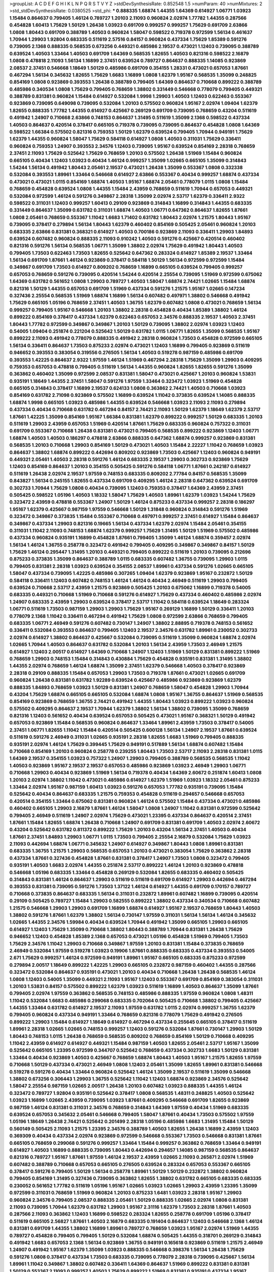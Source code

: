>groupList:
A C D E F G H I K L
N P Q R S T V Y Z 
>stdDevSynthesisRate:
0.852548 1.5 
>numParam:
40
>numMixtures:
2
>std_stdDevSynthesisRate:
0.0380525
>std_phi:
***
0.888335 1.68874 1.44355 1.64369 0.614927 1.06771 1.03923 1.15484 0.864637 0.799405
1.46124 0.789727 1.20103 2.11093 0.960824 2.02974 1.77782 1.44355 0.287566 0.454828
1.60413 1.75629 1.50129 1.26438 1.03923 0.691709 0.999257 0.999257 1.75629 0.691709
2.63866 1.0808 1.80443 0.691709 0.388789 1.40503 0.960824 1.58047 0.598522 0.719378
0.972599 1.56134 0.461637 1.70944 1.29903 1.92804 0.683335 0.511619 2.57516 0.84157
0.960824 0.437334 1.75629 1.85389 0.591276 0.739095 2.1368 0.888335 0.568535 0.673256
0.449321 0.485986 2.19537 0.473021 1.12403 0.739095 0.388789 0.639524 1.40503 1.33464
1.40503 0.691709 1.64369 0.568535 1.82655 1.40503 0.821316 0.598522 2.16879 1.0808
0.478818 2.11093 1.56134 1.16899 2.37451 0.639524 0.789727 0.864637 0.888335 1.14085
0.923869 2.08537 2.37451 0.546668 1.18649 1.50129 0.485986 0.691709 0.354155 1.28331
0.473021 0.657053 1.87661 0.467294 1.56134 0.345632 1.82655 1.75629 1.6683 1.16899
1.0808 1.62379 1.95167 0.568535 1.35099 0.248825 0.854169 1.0808 0.923869 0.393553
1.26438 0.388789 0.799405 1.64369 0.864637 0.710668 0.899222 0.388789 0.485986 0.340534
1.0808 1.75629 0.799405 0.768659 1.38802 0.331449 0.546668 0.778079 0.799405 0.449321
0.388789 0.831381 0.960824 1.15484 0.614927 0.532084 1.9998 1.29903 1.40503 1.12403
0.622463 0.553367 0.923869 0.739095 0.649098 0.739095 0.532084 1.20103 0.575502 0.960824
1.95167 2.02974 1.09404 1.62379 1.82655 0.888335 1.77782 1.44355 0.614927 0.425667
0.269129 0.691709 0.739095 0.768659 0.43204 0.511619 0.491942 1.24907 0.710668 2.63866
0.748153 0.864637 1.31495 0.511619 1.35099 2.1368 0.598522 0.437334 1.40503 0.864637
0.420514 0.378417 0.665105 0.719378 0.739095 0.739095 0.864637 0.454828 1.0808 1.64369
0.598522 1.66384 0.575502 0.821316 0.759353 1.50129 1.62379 0.639524 0.799405 1.70944
0.949191 1.75629 1.62379 1.44355 0.960824 1.58047 1.75629 0.584118 0.614927 1.0808
1.40503 0.311031 1.75629 0.336411 0.960824 0.759353 1.24907 0.393553 2.34576 1.12403
0.739095 1.95167 0.639524 0.854169 2.28318 0.768659 2.37451 2.11093 1.75629 0.525642
1.75629 0.768659 1.20103 0.575502 1.26438 1.51969 1.15484 0.960824 0.665105 0.40434
1.12403 1.03923 0.40434 1.46124 0.999257 1.35099 1.02665 0.665105 1.35099 0.314843
1.54244 1.56134 0.491942 1.80443 2.05461 2.19537 0.473021 1.26438 1.35099 0.553367
1.0808 0.332338 0.532084 0.393553 1.89961 1.33464 0.546668 0.614927 2.63866 0.553367
0.40434 0.999257 1.68874 0.437334 0.473021 0.473021 1.0115 0.854169 1.68874 1.40503
1.95167 1.68874 2.05461 0.778079 1.0115 1.0808 1.15484 0.768659 0.454828 0.639524
1.0808 1.44355 1.15484 2.43959 0.768659 0.511619 1.70944 0.657053 0.449321 0.532084
0.972599 1.46124 0.591276 0.349867 2.28318 1.35099 2.02974 2.53717 1.62379 0.336411
2.9322 0.598522 0.311031 1.12403 0.999257 1.60413 0.29109 0.923869 0.314843 1.16899
0.314843 1.44355 0.683335 0.331449 0.864637 1.35099 0.631782 0.311031 1.68874 1.40503
1.06771 0.647362 0.864637 1.82655 1.87661 1.0808 2.05461 0.768659 0.553367 1.11042
1.6683 1.71402 0.631782 1.80443 2.02974 1.21575 1.80443 1.95167 0.739095 0.378417
0.279894 1.56134 1.80443 1.62379 0.460402 0.854169 0.505425 2.05461 0.960824 1.20103
0.683335 2.63866 0.831381 0.368321 0.614927 1.40503 0.700186 0.923869 2.11093 0.336411
1.29903 1.84893 0.639524 0.607482 0.960824 0.888335 2.11093 0.910242 1.40503 0.591276
0.425667 0.420514 0.460402 0.821316 0.591276 1.56134 0.568535 1.06771 1.35099 1.38802
2.02974 1.75629 0.491942 1.80443 1.40503 0.799405 1.73503 0.622463 1.73503 1.82655
0.525642 0.647362 0.283324 0.614927 1.85389 2.19537 1.33464 1.56134 0.691709 1.87661
1.46124 0.923869 0.378417 0.584118 1.50129 1.56134 0.972599 0.972599 1.15484 0.349867
0.691709 1.73503 0.614927 0.809202 0.768659 1.16899 0.665105 0.639524 0.799405 0.999257
0.657053 0.768659 0.591276 0.739095 0.420514 1.54244 0.420514 2.25554 0.739095 1.51969
0.972599 0.675062 1.64369 0.631782 0.561652 1.0808 1.29903 0.789727 1.40503 1.58047
1.68874 2.74421 1.02665 1.15484 1.68874 0.821316 1.50129 1.44355 0.657053 0.691709
1.51969 0.437334 0.591276 1.21575 1.95167 1.02665 0.147234 0.327436 2.25554 0.568535
1.51969 1.68874 1.16899 1.56134 0.607482 0.497971 1.38802 0.546668 0.491942 1.75629
0.665105 1.05196 0.768659 2.37451 1.40503 1.36755 1.62379 0.607482 1.0808 0.473021
0.768659 1.56134 0.999257 0.799405 1.95167 0.546668 1.20103 1.38802 2.28318 0.454828
0.40434 1.85389 1.38802 1.46124 0.899222 0.854169 0.378417 0.437334 1.62379 0.622463
0.657053 2.34576 0.888335 2.19537 1.40503 2.37451 1.80443 1.77782 0.972599 0.349867
0.349867 1.20103 1.50129 0.739095 1.38802 2.02974 1.03923 1.12403 0.54005 1.09404
0.251874 0.221204 0.525642 1.50129 0.631782 1.0115 1.06771 1.82655 1.35099 0.568535
1.95167 0.899222 2.11093 0.491942 0.778079 0.888335 0.491942 2.28318 0.960824 1.73503
0.454828 0.972599 0.665105 1.56134 0.336411 0.864637 1.73503 0.875233 2.02974 0.473021
1.12403 1.16899 0.799405 0.923869 0.511619 0.946652 0.393553 0.383054 0.319556 0.276505
1.56134 1.40503 0.519278 0.987159 0.485986 0.691709 0.393553 1.42225 0.864637 2.9322
1.97559 1.46124 1.51969 0.467294 2.28318 1.75629 1.35099 1.29903 0.409295 0.759353
0.657053 0.478818 0.799405 0.511619 1.56134 1.44355 0.960824 1.82655 1.82655 0.591276
1.35099 0.363862 0.460402 1.35099 0.972599 2.08537 0.831381 1.58047 0.473021 0.425667
1.20103 0.960824 1.53831 0.935191 1.18649 1.44355 2.37451 1.58047 0.591276 1.97559
1.33464 0.323472 1.03923 1.51969 0.454828 0.665105 0.314843 0.378417 1.16899 2.19537
0.624133 1.0808 0.363862 2.74421 1.40503 0.710668 1.03923 0.854169 0.631782 2.71098
0.923869 0.575502 1.16899 0.639524 1.11042 0.373835 0.639524 1.14085 0.888335 1.68874
1.9998 0.665105 1.03923 0.485986 1.44355 0.639524 0.546668 1.03923 2.11093 2.11093
0.279894 0.437334 0.40434 0.710668 0.631782 0.467294 0.84157 2.74421 2.11093 1.50129
1.62379 1.18649 1.62379 2.53717 1.87661 1.42225 1.35099 0.854169 1.95167 1.66384
0.831381 1.62379 0.899222 0.999257 1.50129 0.683335 1.20103 0.511619 1.29903 2.43959
0.657053 1.51969 0.420514 1.87661 1.75629 0.683335 0.960824 0.757322 0.311031 0.691709
0.553367 0.710668 1.26438 0.831381 0.473021 0.799405 0.568535 0.899222 0.923869 1.12403
1.06771 1.68874 1.40503 1.40503 0.186297 0.478818 2.63866 0.888335 0.647362 1.68874
0.999257 0.923869 0.831381 0.568535 1.20103 0.710668 1.29903 0.854169 1.50129 0.473021
1.40503 1.15484 2.22227 1.11042 0.768659 1.03923 0.864637 1.38802 1.68874 0.899222
0.442694 0.809202 0.923869 1.73503 0.425667 1.12403 0.960824 0.949191 0.449321 2.05461
1.40503 2.28318 0.591276 1.46124 0.683335 2.19537 1.29903 0.302733 0.923869 1.75629
1.12403 0.854169 0.864637 1.20103 0.354155 0.505425 0.591276 0.584118 1.06771 1.87661
0.242187 0.614927 0.511619 1.26438 2.02974 2.19537 1.97559 0.748153 0.683335 0.809202
2.77784 0.84157 0.568535 1.35099 0.843827 1.56134 0.245155 1.82655 0.437334 0.691709
0.409295 1.46124 2.28318 0.647362 0.639524 0.691709 0.302733 1.70944 1.75629 1.0808
0.40434 0.739095 1.12403 0.759353 0.378417 1.64369 2.43959 2.37451 0.505425 0.598522
1.05196 1.40503 1.18332 1.58047 1.75629 1.40503 1.89961 1.62379 1.03923 1.54244
1.75629 0.323472 2.43959 0.478818 0.553367 1.24907 1.50129 1.46124 0.875233 0.437334
0.999257 2.28318 0.186297 1.95167 1.62379 0.425667 0.987159 1.97559 0.546668 1.50129
1.31848 0.960824 0.314843 0.591276 1.51969 0.323472 0.349867 0.373835 1.15484 0.553367
0.710668 0.497971 0.999257 2.37451 0.614927 1.15484 0.864637 0.349867 0.437334 1.29903
0.821316 0.19665 1.56134 0.437334 1.62379 2.02974 1.15484 2.05461 0.354155 0.311031
1.11042 2.11093 0.748153 1.68874 1.62379 0.999257 1.75629 1.31495 1.50129 1.51969
0.575502 0.485986 0.437334 0.960824 0.935191 1.16899 0.454828 1.87661 0.799405 1.35099
1.46124 1.68874 0.359457 2.02974 1.56134 1.46124 1.36755 0.258778 0.323472 0.491942
0.799405 0.409295 0.349867 0.349867 0.84157 1.50129 1.75629 1.46124 0.295447 1.31495
1.20103 0.449321 0.799405 0.899222 0.511619 1.20103 0.739095 0.212696 0.875233 0.373835
1.35099 0.864637 0.388789 1.0115 0.683335 0.607482 1.36755 0.739095 1.29903 1.0115
0.799405 0.831381 2.28318 1.03923 0.639524 0.354155 2.08537 1.89961 0.437334 0.591276
1.02665 0.665105 1.58047 0.437334 0.739095 1.42225 0.485986 0.307265 1.09404 1.62379
0.923869 1.95167 0.232872 1.50129 0.584118 0.336411 1.12403 0.607482 0.748153 1.46124
1.46124 0.40434 2.46949 0.511619 1.29903 0.799405 0.639524 0.710668 2.53717 2.43959
1.21575 0.923869 0.505425 1.20103 0.675062 1.16899 0.719378 0.54005 0.683335 0.449321
0.710668 1.51969 0.710668 0.591276 0.614927 1.75629 0.437334 0.460402 0.485986 2.02974
1.24907 0.683335 2.43959 1.29903 0.639524 0.378417 2.53717 1.11042 0.584118 0.639524
1.18649 0.283324 1.06771 0.511619 1.73503 0.987159 1.29903 1.29903 1.75629 1.95167
0.269129 1.16899 1.50129 0.336411 1.20103 0.778079 2.1368 1.11042 0.336411 0.467294
0.491942 1.75629 1.0808 0.972599 2.63866 0.768659 0.799405 0.683335 1.06771 2.46949
0.591276 0.607482 0.730147 1.24907 1.38802 2.88895 0.719378 0.748153 0.561652 0.336411
0.532084 0.393553 0.864637 0.799405 1.12403 2.19537 2.34576 0.631782 1.89961 0.230052
0.302733 2.02974 0.614927 1.38802 0.864637 0.425667 0.532084 0.739095 0.511619 1.35099
0.960824 1.68874 2.02974 1.02665 1.70944 1.40503 0.864637 0.631782 0.532084 1.20103
1.56134 2.43959 1.73503 2.46949 1.21575 0.614927 1.12403 2.00517 0.614927 1.64369
0.710668 1.24907 1.12403 1.51969 1.50129 0.831381 0.899222 1.51969 0.768659 1.29903
0.748153 1.15484 0.314843 0.430884 1.75629 0.454828 0.935191 0.831381 1.31495 1.38802
1.44355 2.02974 0.768659 1.46124 1.68874 1.35099 2.37451 1.62379 0.546668 1.40503
0.378417 0.923869 2.28318 0.29109 0.888335 1.15484 0.657053 1.29903 1.73503 0.719378
1.87661 0.473021 1.02665 0.691709 0.960824 1.26438 0.831381 0.631782 1.92289 0.639524
0.425667 0.485986 0.923869 0.923869 1.62379 0.888335 1.84893 0.768659 1.03923 1.50129
0.831381 1.24907 0.768659 1.58047 0.454828 1.29903 1.70944 0.43204 1.75629 1.68874
0.665105 0.665105 0.532084 1.68874 1.0808 1.95167 1.36755 0.864637 1.51969 0.568535
0.854169 0.923869 0.768659 1.36755 2.74421 0.491942 1.44355 1.80443 1.03923 0.899222
1.03923 0.960824 0.575502 0.409295 0.864637 2.19537 1.70944 1.62379 1.38802 1.56134
1.38802 0.739095 1.35099 0.768659 0.821316 1.12403 0.561652 0.40434 0.639524 0.657053
0.505425 0.473021 1.95167 0.368321 1.50129 0.491942 0.657053 0.923869 1.15484 0.568535
0.960824 0.864637 1.33464 1.89961 2.43959 1.73503 0.378417 0.54005 2.37451 1.06771
1.82655 1.11042 1.15484 0.420514 0.505425 0.600128 1.56134 1.24907 2.19537 1.87661
0.639524 0.511619 0.591276 2.46949 0.311031 1.02665 0.935191 2.28318 1.82655 1.6683
1.51969 0.799405 0.888335 0.935191 2.02974 1.46124 1.75629 0.399445 1.75629 0.949191
0.517889 1.56134 1.68874 0.607482 1.15484 0.710668 0.854169 1.20103 0.960824 0.258778
0.239255 1.80443 1.73503 2.53717 2.11093 2.28318 0.831381 1.0115 1.64369 2.19537
0.354155 1.03923 0.757322 1.24907 1.29903 0.799405 0.388789 0.568535 0.568535 1.11042
1.40503 0.923869 1.95167 2.19537 2.19537 0.657053 0.485986 0.923869 1.03923 2.46949
1.29903 1.06771 0.710668 1.29903 0.40434 0.923869 1.51969 1.56134 0.719378 0.40434
1.64369 2.60672 0.251874 1.60413 1.0808 1.20103 2.02974 1.38802 1.11042 0.473021
0.485986 0.614927 1.62379 1.51969 1.03923 1.18332 2.05461 0.875233 1.33464 2.02974
1.95167 0.987159 1.60413 1.03923 0.591276 0.657053 1.77782 0.935191 0.739095 1.15484
0.525642 0.40434 0.864637 0.683335 1.21575 0.759353 0.454828 0.511619 0.294657 0.546668
0.657053 0.420514 0.354155 1.33464 0.675062 0.831381 0.960824 1.46124 0.575502 1.15484
0.437334 0.473021 0.485986 0.460402 0.665105 1.29903 2.16879 1.87661 1.46124 1.58047
1.0808 1.24907 1.11042 0.831381 0.972599 0.525642 0.799405 2.46949 0.511619 1.24907
2.02974 1.75629 0.473021 1.23395 0.437334 0.864637 0.420514 2.37451 1.87661 1.15484
1.82655 1.68874 1.26438 0.710668 1.24907 0.691709 0.831381 0.691709 1.40503 2.02974
2.60672 0.43204 0.525642 0.631782 0.811372 0.899222 1.75629 1.20103 0.43204 1.56134
2.37451 1.40503 0.40434 1.87661 2.37451 1.84893 1.29903 1.06771 1.0115 1.73503
0.799405 2.25554 2.16879 0.532084 1.75629 1.03923 2.11093 0.442694 1.68874 1.06771
0.345632 1.24907 0.614927 0.349867 1.80443 1.0808 1.89961 0.831381 0.683335 1.36755
1.21575 1.29903 0.568535 0.657053 1.20103 0.473021 0.383054 1.75629 0.363862 2.28318
0.437334 1.87661 0.327436 0.454828 1.87661 0.831381 0.378417 1.24907 1.73503 1.0808
0.323472 0.799405 0.935191 1.40503 1.6683 2.02974 1.44355 0.251874 2.53717 0.899222
1.46124 1.20103 0.923869 0.478818 0.546668 1.05196 0.683335 1.33464 0.454828 0.269129
0.532084 1.82655 0.683335 0.460402 0.505425 0.314843 0.831381 1.46124 0.864637 1.29903
0.511619 0.511619 0.691709 0.614927 1.29903 0.442694 0.467294 0.393553 0.831381 0.739095
0.591276 1.73503 1.37122 1.46124 0.614927 1.44355 0.691709 0.170157 0.789727 0.710668
0.373835 0.864637 0.683335 1.56134 0.311031 0.232872 1.89961 0.607482 1.16899 0.739095
0.420514 0.29109 0.505425 0.789727 1.15484 1.29903 0.582555 0.899222 1.38802 0.437334
0.340534 0.710668 0.607482 1.21575 0.546668 1.29903 1.29903 0.691709 1.16899 1.68874
0.614927 1.95167 2.19537 0.768659 1.80443 1.40503 1.38802 0.591276 1.87661 1.62379
1.38802 1.56134 0.730147 1.97559 0.311031 1.56134 1.56134 1.46124 0.345632 1.02665
1.44355 2.34576 1.59984 0.40434 0.639524 1.70944 0.491942 1.35099 0.665105 1.29903
0.665105 0.614927 1.12403 1.75629 1.35099 0.710668 1.38802 1.80443 0.388789 1.70944
0.831381 1.26438 1.75629 0.946652 1.12403 0.454828 1.85389 2.1368 0.657053 0.473021
1.05196 0.454828 1.51969 0.799405 1.73503 1.75629 2.34576 1.11042 1.29903 0.710668
0.349867 1.97559 1.20103 0.831381 1.15484 0.373835 0.768659 2.46949 0.532084 1.97559
0.519278 1.03923 0.19906 1.87661 0.888335 0.683335 0.437334 0.393553 0.54005 2.671
1.75629 0.999257 1.46124 0.972599 0.949191 1.89961 1.95167 0.665105 0.683335 0.875233
0.972599 0.279894 2.00517 1.18649 0.899222 1.42225 1.29903 0.665105 0.232872 0.987159
0.460402 1.44355 0.287566 0.323472 0.532084 0.864637 0.935191 0.473021 1.20103 0.40434
0.710668 1.26438 1.26438 0.568535 1.46124 1.0808 1.12403 0.54005 1.35099 0.449321
2.11093 1.95167 1.12403 0.553367 0.691709 0.854169 0.383054 0.311031 1.20103 1.53831
0.84157 0.575502 0.899222 1.62379 1.03923 0.511619 1.16899 1.40503 0.864637 1.35099
1.87661 0.799405 2.02974 1.97559 0.363862 0.568535 0.748153 0.485986 0.888335 1.97559
0.960824 1.0808 1.48311 1.11042 0.532084 1.6683 0.485986 0.299068 0.683335 0.702064
0.505425 0.710668 1.38802 0.799405 0.425667 1.44355 1.33464 0.631782 0.614927 2.19537
2.11093 1.97559 0.631782 1.0115 2.02974 0.999257 1.36755 1.62379 0.799405 0.960824
0.437334 0.949191 1.33464 0.768659 0.821316 0.778079 1.75629 0.491942 0.276505 0.899222
1.29903 1.15484 0.614927 1.18649 0.614927 0.467294 0.437334 0.255645 0.665105 0.378417
0.511619 1.89961 2.28318 1.02665 1.02665 0.748153 0.999257 1.12403 0.591276 0.532084
1.87661 0.730147 1.29903 1.50129 1.80443 0.748153 1.0115 1.26438 0.768659 0.568535
0.809202 0.768659 0.854169 1.50129 0.710668 0.409295 1.11042 2.43959 0.614927 0.614927
0.449321 1.15484 0.987159 1.40503 1.82655 2.05461 2.53717 1.95167 1.35099 0.525642
0.665105 1.23395 0.972599 0.344707 0.525642 0.768659 0.437334 0.302733 1.6683 1.50129
0.831381 1.33464 0.40434 0.923869 1.40503 0.425667 0.768659 1.68874 1.80443 1.40503
1.95167 1.21575 1.82655 1.97559 0.710668 1.50129 0.437334 0.473021 2.46949 1.0808
1.12403 2.05461 1.35099 1.82655 1.89961 0.831381 0.546668 0.519278 0.591276 0.40434
1.33464 0.960824 0.525642 1.46124 1.35099 2.19537 0.511619 1.35099 0.546668 1.38802
0.673256 0.306443 1.29903 1.36755 0.525642 1.11042 1.12403 1.68874 0.923869 2.34576
0.525642 1.58047 2.25554 0.987159 1.02665 2.00517 1.26438 1.20103 0.607482 1.03923
0.888335 1.44355 1.46124 0.323472 0.789727 1.92804 0.935191 0.525642 0.378417 1.0808
0.568535 1.48311 0.248825 1.40503 0.525642 1.03923 1.16899 1.02665 2.43959 0.739095
1.03923 1.87661 0.409295 0.546668 0.691709 1.82655 0.923869 0.987159 1.46124 0.831381
0.311031 2.34576 0.768659 0.314843 1.64369 1.97559 0.40434 1.51969 0.683335 0.639524
0.657053 0.345632 2.05461 0.546668 0.799405 1.58047 1.87661 0.40434 1.73503 0.575502
1.97559 1.05196 1.18649 1.26438 2.74421 0.525642 0.201499 2.28318 1.05196 0.485986
1.6683 1.31495 1.15484 1.50129 0.560149 0.505425 2.11093 1.21575 1.23395 2.34576
0.388789 1.40503 1.82655 1.26438 1.16899 2.43959 1.12403 0.369309 0.40434 0.437334
2.02974 0.923869 0.972599 0.546668 0.553367 1.73503 0.546668 0.831381 1.87661 0.665105
0.768659 0.299068 0.591276 0.999257 1.33464 1.15484 0.999257 0.363862 0.768659 1.33464
0.949191 0.614927 1.40503 1.16899 0.888335 0.739095 1.80443 0.442694 0.294657 1.14085
0.987159 0.568535 0.864637 0.821316 0.789727 1.95167 1.87661 1.97559 1.46124 2.19537
2.43959 1.02665 2.11093 0.265871 2.02974 1.51969 0.607482 0.388789 0.710668 0.657053
0.665105 0.276505 0.639524 0.283324 0.657053 0.553367 0.665105 0.378417 0.591276 0.799405
1.50129 1.56134 0.258778 1.89961 1.50129 1.50129 0.232872 1.38802 0.960824 0.799405
0.854169 1.31495 0.327436 0.739095 0.363862 1.82655 1.38802 0.631782 0.665105 0.683335
0.683335 0.230052 0.561652 1.77782 0.511619 1.05196 1.95167 1.02665 1.03923 1.02665
1.29903 2.43959 1.23395 1.35099 0.972599 0.311031 0.768659 1.51969 0.960824 1.20103
0.875233 1.6481 1.03923 2.28318 1.95167 1.29903 0.960824 2.34576 0.799405 2.08537
0.888335 2.05461 1.50129 0.888335 1.02665 2.02974 1.0808 0.831381 2.11093 0.739095
1.70944 1.62379 0.631782 1.29903 1.95167 2.31116 1.62379 1.73503 2.28318 1.87661
1.40503 0.287566 2.11093 0.363862 1.12403 1.16899 0.598522 0.283324 1.82655 0.258778
0.691709 1.05196 0.378417 0.511619 0.665105 2.56827 1.87661 1.40503 2.16879 0.683335
0.191404 0.864637 1.12403 0.546668 2.1368 1.46124 0.831381 0.691709 1.44355 1.38802
1.16899 1.89961 0.789727 0.768659 1.03923 1.95167 2.02974 1.51969 1.44355 0.789727
0.454828 0.799405 0.799405 1.50129 0.532084 1.68874 0.505425 1.44355 0.318701 0.269129
0.314843 0.491942 1.6683 0.657053 2.1368 1.56134 0.923869 1.36755 0.949191 0.165618
0.923869 0.511619 1.21575 2.46949 1.24907 0.491942 1.95167 1.62379 1.35099 1.03923
0.888335 0.546668 0.398376 1.56134 1.26438 1.75629 0.591276 1.0808 0.378417 0.437334
1.73503 0.683335 0.739095 0.778079 2.28318 0.739095 0.425667 1.56134 1.89961 1.11042
0.349867 1.38802 0.607482 0.336411 1.64369 0.864637 1.51969 0.899222 0.831381 0.831381
1.50129 0.553367 2.11093 0.999257 1.40503 1.75629 0.899222 1.51969 0.831381 0.935191
0.437334 1.95167 0.778079 1.06771 0.532084 0.960824 1.54244 0.999257 1.44355 0.739095
2.19537 1.95167 1.56134 0.960824 0.279894 0.359457 0.657053 0.409295 1.31495 0.999257
0.691709 0.799405 2.02974 0.999257 1.26438 0.269129 1.0115 1.62379 1.68874 0.345632
0.748153 0.373835 2.19537 1.26438 0.691709 0.485986 0.665105 1.06771 0.739095 0.683335
0.43204 0.561652 0.739095 0.778079 0.622463 0.864637 1.33107 1.05196 0.302733 1.20103
0.442694 1.6683 1.46124 1.89961 1.20103 0.336411 0.821316 1.09404 0.935191 0.591276
0.960824 0.888335 0.532084 1.0808 0.378417 0.454828 2.19537 2.02974 0.378417 0.345632
0.647362 1.75629 1.02665 1.40503 0.363862 1.09698 1.87661 1.35099 1.20103 0.607482
0.388789 0.789727 0.759353 0.591276 0.546668 1.51969 0.345632 0.568535 0.485986 0.532084
0.485986 0.999257 0.631782 1.26438 0.748153 0.923869 0.683335 0.511619 1.46124 0.691709
1.11042 0.84157 1.29903 1.05196 0.759353 0.999257 0.999257 1.62379 0.972599 1.24907
1.97559 0.409295 1.56134 0.821316 1.20103 0.935191 1.16899 2.1368 0.363862 2.19537
0.702064 0.373835 1.44355 0.987159 2.37451 0.748153 1.50129 1.56134 1.95167 1.28331
0.949191 0.568535 0.683335 0.393553 0.999257 1.62379 0.204516 0.491942 1.03923 0.899222
1.89961 0.499306 1.82655 0.269129 0.546668 0.960824 2.08537 1.29903 1.75629 0.691709
0.768659 1.62379 1.44355 1.06771 0.972599 0.710668 1.50129 1.58047 1.6683 0.553367
1.15484 0.854169 2.56827 0.949191 1.89961 2.43959 1.35099 0.864637 1.15484 0.999257
1.28331 0.420514 1.62379 1.33464 0.831381 0.768659 0.768659 0.657053 1.28331 1.58047
1.03923 0.665105 1.73503 2.19537 0.768659 0.759353 0.719378 0.614927 0.923869 1.1378
1.20103 0.972599 1.42225 0.730147 1.40503 1.03923 1.40503 1.35099 2.28318 0.43204
1.35099 0.409295 1.24907 1.40503 1.87661 0.553367 1.38802 0.799405 1.15484 2.19537
0.899222 0.478818 1.16899 0.899222 2.50646 1.29903 0.748153 1.05196 0.935191 0.279894
1.51969 0.614927 1.03923 2.37451 1.06771 0.614927 0.702064 0.799405 0.279894 1.06771
1.75629 1.15484 1.31495 0.485986 0.854169 0.591276 2.05461 0.340534 1.68874 0.568535
1.21575 0.409295 0.748153 1.24907 2.34576 1.38802 1.12403 1.82655 1.60413 1.46124
1.80443 0.546668 1.06771 0.719378 0.949191 0.393553 1.64369 1.35099 1.62379 0.538605
1.56134 1.23065 0.269129 1.89961 1.68874 1.15484 1.85389 0.999257 2.43959 0.29109
0.207022 0.485986 0.665105 1.95167 0.639524 0.336411 2.63866 1.21575 0.960824 3.08686
1.56134 0.864637 0.639524 0.420514 1.03923 1.87661 0.739095 1.24907 1.51969 0.363862
0.363862 0.888335 0.532084 1.89961 1.20103 1.70944 0.409295 1.44355 0.299068 0.478818
0.854169 0.420514 2.05461 1.75629 0.336411 2.08537 0.691709 0.739095 1.92289 0.888335
0.546668 1.95167 1.58047 0.393553 1.03923 0.748153 0.831381 0.485986 1.16899 2.77784
1.24907 1.12403 0.923869 0.591276 0.631782 0.665105 1.15484 0.378417 0.631782 0.999257
0.614927 0.768659 0.302733 0.631782 0.323472 0.437334 0.888335 1.03923 1.18649 0.349867
2.43959 2.71098 1.12403 1.40503 0.327436 0.972599 0.949191 0.739095 0.935191 0.336411
0.232872 2.31116 0.673256 1.75629 1.03923 0.437334 0.960824 0.999257 1.46124 1.03923
0.739095 1.75629 1.62379 0.425667 0.999257 1.75629 0.54005 1.75629 0.473021 1.12403
2.46949 0.532084 1.12403 0.373835 1.23065 1.46124 1.40503 0.665105 0.437334 1.35099
0.323472 2.02974 0.683335 0.363862 2.11093 1.54244 0.831381 1.36755 0.420514 1.06771
1.95167 0.757322 1.21575 1.64369 2.02974 0.388789 1.15484 0.899222 0.568535 0.349867
0.302733 0.454828 0.591276 1.68874 0.987159 0.607482 0.368321 2.11093 2.43959 1.0115
0.864637 0.799405 0.987159 0.987159 1.46124 0.987159 0.888335 2.81942 0.359457 1.36755
0.821316 0.888335 1.64369 1.35099 0.607482 1.26438 2.56827 1.20103 1.15484 1.73503
1.15484 0.336411 0.748153 1.58047 0.591276 0.864637 0.899222 2.11093 0.29109 1.50129
1.80443 1.87661 2.16879 1.09404 0.759353 1.38802 1.73503 0.768659 1.03923 0.568535
0.639524 0.473021 1.35099 0.340534 0.683335 0.368321 0.960824 1.62379 1.40503 1.09404
1.40503 1.21575 1.29903 0.899222 1.89961 1.38802 1.24907 1.68874 1.27987 0.29109
1.62379 2.49975 0.532084 1.31495 1.38802 0.831381 1.44355 0.614927 0.575502 0.511619
1.03923 0.605857 0.449321 1.15484 1.89961 0.336411 0.598522 2.16879 1.75629 0.478818
0.935191 1.0808 1.11042 0.799405 1.82655 1.62379 0.511619 0.864637 0.888335 1.50129
2.11093 2.671 1.33464 1.29903 0.511619 1.40503 1.50129 0.759353 1.73503 0.799405
0.294657 0.888335 1.05196 2.02974 0.568535 0.388789 2.02974 0.702064 2.28318 0.591276
0.739095 0.591276 1.02665 0.532084 1.70944 1.50129 1.24907 0.230052 0.437334 0.614927
0.532084 1.97559 0.691709 0.454828 1.24907 1.20103 0.575502 2.11093 0.454828 0.327436
1.15484 0.789727 1.82655 0.960824 0.972599 1.24907 1.40503 1.24907 0.614927 1.56134
2.11093 1.46124 2.46949 1.6683 1.05196 0.710668 2.02974 2.31116 1.29903 0.265871
0.923869 0.473021 0.854169 0.473021 0.591276 0.327436 1.24907 1.06771 2.43959 0.409295
0.854169 1.68874 0.575502 0.568535 0.454828 0.373835 1.75629 2.96814 1.80443 0.437334
0.730147 1.87661 2.53717 1.40503 1.16899 0.614927 1.06771 1.16899 1.20103 1.40503
1.82655 2.28318 0.854169 0.960824 1.87661 0.748153 1.75629 0.511619 0.854169 0.327436
1.97559 1.92804 0.960824 2.19537 1.87661 1.06771 1.58047 1.35099 2.11093 0.710668
0.332338 0.923869 1.29903 0.999257 1.11042 0.639524 0.584118 0.532084 0.683335 0.272427
1.26438 1.02665 0.378417 1.95167 0.568535 1.31495 0.497971 0.748153 0.473021 0.349867
0.363862 0.525642 0.683335 2.53717 0.946652 0.591276 0.864637 1.46124 0.899222 1.28331
1.68874 1.42607 1.75629 1.02665 0.584118 0.710668 0.546668 0.525642 1.75629 1.97559
0.864637 1.42225 1.50129 0.759353 0.499306 0.821316 0.525642 1.50129 0.960824 1.29903
0.409295 0.665105 1.28331 0.505425 1.46124 0.999257 2.28318 0.710668 0.673256 0.923869
1.26438 0.473021 0.577046 2.00517 0.40434 0.864637 0.799405 0.373835 0.525642 1.15484
0.710668 1.40503 1.70944 1.16899 0.748153 1.46124 1.40503 0.831381 1.40503 1.80443
1.33464 0.960824 0.888335 1.0808 2.71098 1.0115 2.08537 0.473021 0.657053 0.473021
0.614927 0.831381 2.71098 0.912684 1.42225 1.46124 0.799405 0.372835 1.35099 1.21575
2.34576 0.730147 1.82655 1.03923 0.388789 0.864637 0.768659 0.393553 0.710668 0.748153
1.12403 0.525642 1.80443 0.349867 0.553367 0.854169 0.319556 0.739095 1.16899 0.809202
1.0808 0.511619 0.710668 0.345632 0.473021 1.12403 0.525642 0.923869 0.340534 0.710668
2.00517 1.20103 1.73503 1.40503 1.87661 2.02974 2.02974 1.29903 0.768659 1.46124
0.223915 0.511619 0.631782 0.999257 1.0808 2.16879 1.0808 0.323472 1.95167 0.553367
1.03923 0.999257 0.497971 0.683335 0.425667 0.631782 1.68874 1.38802 1.47914 0.575502
1.29903 1.9998 0.261949 0.454828 0.710668 1.02665 0.888335 1.51969 0.568535 1.87661
1.50129 0.691709 0.517889 0.276505 0.546668 1.44355 0.279894 1.89961 2.46949 0.561652
1.26438 2.28318 0.748153 1.36755 0.899222 2.11093 0.719378 0.821316 1.68874 1.75629
0.491942 1.95167 0.888335 2.28318 0.425667 2.05461 1.46124 1.70944 0.719378 0.378417
1.6683 1.16899 1.14085 0.888335 1.87661 0.864637 0.888335 2.43959 1.58047 0.768659
0.600128 1.20103 0.437334 0.242187 0.132494 0.388789 2.00517 2.02974 0.639524 0.710668
0.607482 1.75629 0.345632 1.03923 1.56134 0.864637 0.314843 1.06771 2.11093 1.11042
0.331449 1.0808 1.75629 2.37451 1.77782 1.20103 1.06771 0.665105 1.92804 0.854169
0.553367 0.287566 0.759353 0.854169 1.80443 0.799405 1.87661 0.799405 0.923869 0.739095
1.58047 1.56134 0.454828 0.29109 0.683335 0.675062 1.20103 0.437334 1.87661 1.46124
1.87661 1.54244 2.63866 1.09404 0.923869 2.19537 0.393553 1.89961 1.20103 2.11093
0.683335 1.0115 2.25554 0.691709 0.691709 0.864637 0.525642 0.505425 1.46124 0.631782
0.319556 0.532084 0.378417 2.1368 1.03923 2.00517 1.75629 1.58047 1.68874 1.20103
0.821316 0.789727 1.62379 1.16899 1.68874 0.349867 0.622463 0.631782 0.409295 1.0808
1.29903 1.68874 0.279894 1.44355 2.671 0.505425 1.95167 0.311031 0.739095 1.51969
1.02665 0.449321 0.29109 1.46124 2.43959 0.639524 0.302733 0.739095 1.46124 0.561652
0.40434 0.614927 1.28331 0.485986 0.525642 1.62379 0.719378 0.710668 0.584118 1.9998
0.485986 1.6683 0.420514 1.21575 1.62379 1.82655 1.15484 1.68874 1.11042 0.378417
0.730147 0.799405 0.437334 0.923869 1.50129 0.546668 1.0808 1.03923 0.511619 1.64369
0.485986 1.97559 1.24907 1.29903 0.311031 1.64369 0.359457 0.710668 0.854169 0.467294
0.730147 0.665105 0.485986 1.12403 0.236358 1.29903 0.517889 1.11042 0.54005 0.624133
0.768659 1.46124 0.683335 0.768659 1.6683 0.831381 0.248825 0.875233 0.899222 2.11093
2.22227 2.19537 0.888335 0.809202 0.584118 0.639524 0.363862 0.442694 0.923869 0.398376
2.19537 1.68874 0.683335 0.319556 1.0115 0.519278 0.768659 0.473021 1.75629 1.02665
0.854169 0.607482 0.946652 1.68874 0.258778 0.657053 0.614927 2.43959 2.02974 2.02974
0.899222 0.607482 0.299068 1.33464 1.36755 1.62379 1.84893 1.03923 0.831381 1.21575
1.12403 0.420514 1.03923 0.378417 1.68874 1.21575 1.75629 2.25554 1.89961 0.598522
1.50129 1.24907 0.553367 0.327436 1.82655 1.15484 0.639524 1.46124 1.80443 0.923869
1.89961 1.26438 1.03923 1.77782 0.999257 0.639524 1.77782 1.62379 1.64369 0.821316
0.607482 1.11042 1.97559 0.864637 1.60413 1.58047 0.923869 1.64369 1.75629 0.336411
0.40434 1.35099 0.811372 0.854169 1.97559 1.05196 0.960824 1.29903 0.43204 1.31495
1.51969 0.525642 0.789727 1.80443 2.28318 0.999257 0.369309 0.622463 1.56134 0.683335
1.62379 2.37451 1.89961 1.23065 0.960824 1.75629 1.03923 0.639524 0.831381 1.62379
2.11093 1.62379 1.89961 1.58047 1.44355 1.09404 0.739095 0.739095 0.232872 1.80443
0.191404 0.332338 1.23395 1.40503 1.14085 1.35099 1.97559 1.87661 0.497971 1.62379
1.82655 1.23395 1.50129 0.336411 1.97559 1.75629 0.821316 0.657053 0.789727 0.987159
1.24907 0.960824 0.999257 0.383054 0.614927 0.473021 0.302733 2.53717 0.525642 1.50129
1.97559 0.378417 0.999257 1.51969 0.888335 0.546668 0.437334 0.454828 0.768659 1.64369
0.710668 1.35099 0.748153 0.561652 1.44355 1.03923 1.75629 1.24907 0.409295 0.809202
1.75629 1.62379 0.960824 1.21575 1.70944 0.505425 1.89961 0.525642 0.467294 2.53717
1.56134 0.691709 0.420514 2.02974 0.409295 0.473021 1.6683 1.40503 1.87661 1.51969
1.87661 1.46124 2.60672 0.739095 0.393553 0.398376 0.388789 0.388789 1.75629 1.31495
0.460402 0.831381 2.02974 0.323472 1.87661 1.58047 0.248825 2.53717 1.75629 1.68874
0.683335 1.95167 0.269129 0.279894 2.37451 2.81942 1.68874 0.960824 1.46124 1.89961
2.02974 0.854169 1.21575 0.511619 1.50129 1.97559 0.923869 0.409295 1.89961 0.888335
1.62379 0.323472 1.16899 0.759353 1.36755 0.467294 0.279894 1.56134 1.16899 1.0115
0.460402 0.631782 2.11093 0.999257 1.80443 0.473021 1.26438 0.591276 0.546668 0.511619
0.702064 0.789727 0.473021 0.84157 0.691709 1.75629 0.272427 0.373835 0.207022 1.38802
2.43959 0.336411 0.759353 0.409295 2.16879 2.37451 2.02974 0.864637 1.21575 0.349867
1.11042 1.82655 0.639524 0.675062 0.854169 0.768659 0.719378 0.232872 1.56134 1.44355
0.430884 1.03923 1.95167 1.20103 1.50129 1.58047 1.35099 1.38802 2.37451 1.95167
0.363862 0.591276 1.46124 1.75629 0.478818 1.23395 0.598522 1.62379 1.03923 0.363862
2.96814 1.02665 1.80443 1.0808 1.87661 1.0115 0.923869 0.272427 0.719378 2.53717
1.35099 1.09404 1.42225 1.73503 0.999257 2.08537 1.02665 0.799405 1.12403 1.35099
1.53831 1.40503 1.26438 1.62379 2.28318 2.11093 1.80443 1.21575 1.56134 1.89961
0.657053 0.568535 0.657053 0.691709 0.923869 0.799405 0.710668 1.68874 1.11042 1.03923
0.409295 2.02974 0.239255 0.888335 0.546668 1.12403 0.768659 1.0115 0.505425 0.710668
1.16899 0.864637 0.972599 1.47914 1.03923 1.95167 1.62379 2.53717 2.63866 0.999257
0.799405 0.683335 1.89961 1.68874 1.44355 0.485986 0.831381 1.38802 0.864637 0.888335
0.683335 1.92804 1.56134 1.73503 0.960824 1.50129 0.378417 2.02974 0.614927 1.75629
0.491942 1.95167 1.50129 2.19537 0.311031 0.340534 0.831381 0.831381 1.95167 1.95167
1.89961 0.923869 1.11042 0.409295 0.460402 0.311031 0.691709 0.854169 1.31495 1.06771
0.987159 1.51969 0.864637 0.960824 0.314843 1.62379 1.54244 1.87661 0.683335 1.46124
0.899222 1.0808 0.467294 1.29903 1.12403 0.799405 1.80443 1.97559 0.525642 1.89961
2.34576 0.327436 0.665105 0.525642 1.89961 0.437334 2.05461 0.768659 1.6683 0.584118
0.854169 1.15484 0.345632 0.388789 0.614927 2.28318 0.561652 1.89961 1.35099 0.999257
0.302733 1.11042 0.899222 1.56134 0.739095 1.11042 1.44355 1.64369 1.38802 1.12403
1.51969 0.809202 1.44355 0.40434 1.24907 0.789727 1.46124 1.12403 2.1368 1.64369
1.68874 0.575502 1.05196 2.37451 1.87661 2.43959 0.525642 0.665105 0.987159 0.910242
0.799405 1.95167 1.24907 0.935191 1.40503 1.21575 1.18649 0.748153 0.363862 0.393553
1.56134 2.02974 0.799405 0.598522 0.425667 0.710668 1.68874 0.467294 1.21575 1.02665
2.34576 1.06771 0.473021 0.960824 1.46124 1.46124 1.51969 0.759353 1.42225 0.378417
2.02974 0.768659 1.50129 2.22227 0.568535 1.42225 0.314843 0.491942 1.70944 0.899222
0.420514 0.614927 0.349867 0.960824 1.0808 0.525642 0.553367 1.56134 0.739095 0.854169
2.19537 2.02974 1.87661 0.899222 0.759353 0.473021 1.33464 2.25554 0.854169 2.19537
2.05461 2.05461 0.923869 0.888335 1.40503 0.532084 0.614927 0.568535 0.460402 0.657053
0.336411 0.854169 2.11093 1.42607 1.15484 0.657053 1.80443 1.03923 1.68874 1.0808
1.80443 1.82655 0.639524 0.683335 1.05478 2.02974 0.383054 0.789727 0.497971 0.665105
0.960824 0.631782 0.864637 0.899222 0.425667 0.799405 1.16899 0.511619 1.33464 0.999257
1.51969 0.614927 2.53717 2.19537 0.485986 0.821316 1.11042 1.89961 0.299068 1.51969
0.409295 1.44355 1.03923 1.21575 0.525642 1.33464 2.25554 2.16879 0.831381 0.467294
1.33464 0.584118 0.710668 0.789727 0.691709 0.864637 1.12403 0.639524 1.20103 1.03923
1.21575 1.12403 1.80443 1.50129 1.56134 0.568535 1.15484 1.56134 1.95167 1.24907
3.17147 0.409295 0.473021 0.683335 0.768659 2.02974 0.454828 1.1378 1.15484 0.809202
0.888335 1.1378 1.82655 0.768659 2.00517 0.336411 0.739095 1.09404 0.398376 0.799405
0.54005 0.553367 2.46949 0.511619 0.912684 1.95167 1.58047 0.864637 1.21575 1.56134
1.75629 2.19537 0.912684 0.789727 0.888335 1.6683 1.24907 1.97559 2.08537 1.50129
0.511619 1.24907 0.614927 2.11093 1.38802 1.40503 1.70944 0.607482 1.31495 0.485986
0.607482 0.683335 0.454828 0.864637 0.923869 0.491942 0.553367 2.34576 0.691709 0.568535
0.739095 1.87661 0.768659 1.42225 0.639524 0.710668 1.50129 0.748153 0.425667 1.21575
1.29903 2.74421 2.77784 1.20103 1.29903 1.02665 0.899222 1.64369 1.40503 1.62379
1.12403 1.16899 0.359457 0.739095 0.768659 1.62379 0.383054 1.46124 0.768659 1.15484
1.97559 1.16899 0.854169 0.485986 1.03923 1.16899 0.546668 1.62379 0.388789 0.960824
0.923869 1.68874 0.683335 2.63866 0.987159 0.665105 0.409295 1.6683 0.491942 0.657053
0.759353 1.16899 1.64369 0.553367 1.05196 0.960824 2.07979 1.51969 0.899222 1.16899
1.40503 0.327436 1.44355 0.323472 1.68874 0.345632 1.26438 1.11042 1.03923 1.50129
2.28318 1.60413 0.553367 1.87661 1.82655 0.425667 1.23395 0.532084 0.789727 0.425667
1.73503 1.24907 1.40503 1.0115 0.683335 0.923869 0.473021 0.467294 2.56827 0.40434
1.95167 0.409295 0.683335 1.31495 3.21034 0.999257 2.19537 0.598522 0.242187 1.15484
0.972599 1.29903 0.960824 1.03923 2.08537 2.02974 1.51969 0.607482 0.525642 1.64369
2.1368 0.899222 1.68874 2.11093 1.20103 1.51969 1.06485 0.831381 2.11093 0.999257
0.888335 1.50129 0.639524 1.03923 0.373835 0.821316 1.42225 1.58047 0.340534 0.888335
1.40503 0.525642 0.575502 1.16899 0.449321 0.442694 0.568535 0.789727 0.614927 0.607482
1.24907 0.799405 1.26438 1.29903 0.710668 1.44355 1.11042 2.37451 1.0808 0.999257
1.59984 0.935191 1.82655 0.935191 0.491942 0.454828 0.739095 0.415423 0.748153 0.505425
0.789727 2.05461 1.29903 1.26438 0.525642 1.03923 1.24907 0.388789 0.778079 0.748153
0.409295 0.935191 0.657053 0.710668 0.864637 0.972599 1.56134 0.799405 0.691709 0.568535
0.683335 0.511619 1.05196 1.03923 0.363862 1.02665 1.46124 0.719378 0.864637 0.888335
0.525642 1.12403 0.54005 0.821316 0.799405 2.16879 0.639524 1.58047 0.899222 1.35099
1.82655 1.33464 0.821316 0.511619 1.56134 0.748153 0.248825 1.75629 0.665105 0.491942
1.89961 1.29903 1.75629 0.223915 2.02974 2.37451 1.71402 0.831381 0.591276 1.62379
0.460402 0.864637 2.43959 0.888335 1.97559 0.639524 0.478818 0.768659 1.36755 1.95167
1.77782 0.665105 0.728194 1.12403 0.393553 0.657053 1.33464 2.11093 2.43959 0.999257
1.44355 0.831381 0.768659 0.864637 1.20103 0.719378 0.532084 0.505425 1.15484 1.0808
0.473021 0.960824 1.11042 0.960824 1.31495 0.719378 0.935191 0.532084 1.87661 0.683335
0.553367 0.467294 2.46949 1.68874 0.819119 1.12403 0.888335 0.899222 1.92804 0.960824
1.64369 1.03923 1.26438 2.34576 0.710668 0.248825 0.768659 0.614927 0.639524 0.899222
1.6683 1.87661 2.19537 1.50129 1.23395 2.19537 0.525642 2.11093 1.56134 1.0115
1.56134 1.03923 0.739095 1.82655 2.43959 1.62379 0.614927 0.491942 0.854169 0.683335
2.43959 1.82655 0.314843 1.50129 0.454828 2.02974 0.287566 0.960824 0.960824 2.02974
1.18332 0.631782 1.12403 0.864637 1.64369 0.460402 0.888335 1.89961 0.384082 0.363862
2.11093 1.82655 0.598522 0.491942 0.415423 0.591276 0.987159 1.80443 0.511619 1.68874
1.82655 2.19537 1.56134 0.532084 1.48311 0.363862 1.6683 0.759353 0.702064 0.799405
2.34576 0.409295 1.35099 0.437334 0.912684 1.95167 1.15484 0.511619 0.591276 2.28318
1.87661 1.89961 1.20103 1.20103 2.02974 2.28318 0.454828 1.70944 0.910242 1.20103
0.768659 1.33464 0.568535 0.923869 0.768659 1.95167 0.314843 0.425667 1.80443 1.35099
0.710668 1.0808 0.999257 1.89961 1.70944 1.68874 2.05461 0.314843 0.349867 0.999257
0.821316 1.82655 1.12403 1.29903 2.02974 0.789727 1.95167 2.34576 0.327436 0.460402
0.935191 1.0115 1.42225 2.16879 2.43959 1.02665 0.799405 1.20103 0.821316 2.02974
1.77782 2.34576 0.730147 0.614927 0.614927 1.82655 1.89961 1.97559 1.20103 0.923869
0.639524 1.46124 1.31495 0.639524 0.622463 0.739095 1.68874 1.56134 1.46124 2.43959
0.299068 1.03923 0.789727 0.40434 0.582555 0.631782 1.0115 0.759353 1.15484 0.768659
0.864637 0.409295 0.631782 1.51969 0.923869 0.972599 1.82655 0.239255 1.16899 0.598522
2.05461 1.78259 0.748153 0.821316 1.31495 2.28318 0.960824 2.16879 1.11042 1.46124
0.960824 0.972599 0.691709 2.46949 0.854169 1.73039 0.525642 1.95167 1.03923 1.18649
0.923869 0.525642 0.614927 1.06771 1.44355 1.11042 0.532084 0.854169 0.467294 1.06771
0.598522 1.80443 1.46124 2.19537 0.683335 0.719378 0.553367 0.647362 1.35099 1.29903
1.40503 0.511619 0.598522 1.18649 0.960824 0.388789 0.491942 1.21575 1.16899 0.532084
0.789727 1.62379 1.24907 0.923869 1.50129 0.511619 0.960824 1.18332 1.75629 1.33107
1.46124 0.691709 1.56134 0.789727 0.710668 2.16879 1.80443 1.87661 0.960824 2.22227
0.710668 1.95167 0.821316 0.710668 0.999257 1.68874 0.546668 0.899222 0.864637 0.442694
0.454828 2.1368 0.568535 1.29903 1.23395 0.710668 1.23395 2.56827 0.614927 1.80443
0.657053 1.15484 1.24907 1.80443 1.36755 1.12403 1.82655 2.11093 0.631782 0.511619
0.279894 1.50129 0.437334 1.26438 1.50129 1.31495 0.854169 1.62379 1.60413 1.40503
1.20103 1.95167 0.683335 0.639524 1.6683 1.44355 0.972599 1.21575 1.26438 1.54244
1.15484 1.92804 1.62379 1.40503 2.40361 0.864637 1.56134 0.923869 0.591276 0.821316
2.1368 0.505425 0.302733 0.691709 1.80443 0.363862 0.831381 0.739095 0.683335 2.02974
1.58047 2.43959 0.683335 1.82655 1.35099 0.232872 0.525642 0.269129 0.336411 2.63866
0.631782 1.42225 1.92289 0.864637 2.43959 1.62379 0.864637 0.409295 0.675062 1.40503
1.51969 0.739095 0.467294 0.577046 0.665105 1.06771 2.96814 1.95167 0.420514 0.336411
0.491942 0.691709 0.505425 1.89961 0.454828 0.388789 1.20103 0.639524 0.614927 0.972599
0.276505 0.191404 1.18649 1.15484 0.768659 0.519278 0.614927 1.58047 0.949191 1.97559
1.50129 0.935191 1.44355 0.393553 0.999257 1.23395 0.799405 1.46124 1.87661 0.511619
0.739095 0.665105 1.20103 0.657053 2.46949 0.778079 0.485986 1.29903 0.768659 0.739095
1.75629 1.46124 2.08537 0.497971 0.768659 1.87661 2.1368 1.06771 1.40503 0.553367
0.657053 0.657053 0.311031 0.960824 0.821316 0.242187 1.46124 1.62379 1.20103 0.575502
0.854169 1.51969 0.768659 0.473021 0.799405 3.17147 0.719378 1.0808 0.864637 0.631782
1.0808 0.854169 0.311031 2.02974 0.568535 0.831381 1.21575 0.505425 1.51969 2.1368
0.888335 0.673256 0.437334 1.87661 0.665105 0.336411 1.12403 1.35099 0.639524 1.12403
0.393553 0.485986 1.58047 1.80443 1.16899 0.505425 1.44355 0.388789 0.29109 2.56827
0.388789 1.92804 0.639524 0.759353 1.95167 0.511619 0.505425 1.68874 3.08686 1.15484
1.70944 0.607482 2.00517 1.11042 1.11042 0.420514 1.06771 1.62379 0.485986 1.12403
1.15484 0.831381 1.75629 1.68874 0.960824 0.505425 0.363862 0.864637 0.532084 2.11093
1.60413 1.51969 0.511619 1.58047 0.864637 0.525642 1.16899 0.899222 0.831381 1.82655
0.683335 0.340534 1.89961 1.03923 0.831381 0.831381 1.11042 1.11042 0.780166 0.710668
0.442694 2.60672 0.809202 0.336411 1.62379 0.598522 0.568535 0.437334 2.16879 1.0808
2.19537 1.40503 0.393553 1.06771 0.657053 2.11093 0.999257 0.336411 1.58047 0.491942
0.546668 0.248825 0.478818 0.739095 1.35099 1.51969 0.505425 0.675062 1.68874 0.710668
0.591276 0.591276 1.82655 0.665105 0.591276 0.327436 1.68874 1.09404 0.336411 0.393553
1.09404 1.21575 0.561652 1.44355 0.665105 1.40503 1.0808 1.89961 0.923869 0.768659
0.568535 1.0115 0.425667 0.935191 0.614927 2.46949 0.491942 0.923869 0.778079 1.35099
0.821316 1.40503 1.33464 1.89961 1.62379 0.748153 1.77782 1.50129 1.23395 0.255645
0.272427 1.89961 1.46124 2.46949 0.854169 2.08537 1.95167 2.37451 0.778079 1.40503
2.56827 0.972599 0.302733 1.73503 1.0808 0.546668 2.28318 0.768659 1.68874 2.02974
0.683335 1.80443 0.665105 1.75629 1.0115 1.97559 2.34576 2.43959 0.923869 0.683335
0.631782 0.409295 1.29903 0.442694 1.0808 1.26438 0.999257 0.40434 0.888335 0.739095
0.719378 0.960824 1.31495 1.0808 1.35099 1.12403 0.607482 0.831381 1.97559 0.546668
0.923869 1.18649 0.54005 0.923869 2.81188 1.62379 0.935191 0.739095 1.24907 1.03923
1.56134 1.29903 1.24907 1.82655 1.06771 1.21575 1.75629 0.363862 1.24907 1.97559
1.70944 0.437334 0.665105 1.35099 0.768659 0.972599 0.484686 2.37451 0.789727 0.899222
1.03923 1.03923 0.987159 0.591276 1.97559 0.912684 0.935191 2.34576 1.03923 0.409295
1.0808 1.44355 1.75629 1.21575 1.31495 1.38802 1.21575 0.575502 0.40434 1.40503
0.778079 2.02974 1.56134 1.62379 1.03923 1.46124 1.11042 1.47914 0.999257 0.748153
1.15484 1.33464 0.864637 1.56134 2.77784 1.56134 1.46124 0.768659 0.614927 2.02974
0.768659 1.12403 1.40503 0.899222 1.11042 2.25554 0.768659 0.525642 1.89961 0.949191
1.92804 0.299068 1.58047 1.40503 1.24907 0.710668 0.960824 0.40434 1.75629 2.11093
0.854169 1.73503 0.799405 0.665105 0.467294 1.40503 0.748153 0.302733 1.46124 1.16899
0.340534 0.719378 1.12403 0.768659 0.473021 2.05461 0.336411 0.505425 1.75629 1.20103
0.525642 1.0808 0.831381 1.20103 1.89961 1.82655 1.75629 1.87661 0.568535 1.40503
0.899222 0.778079 1.40503 1.50129 1.51969 2.34576 1.62379 1.11042 0.683335 1.70944
0.420514 0.683335 0.799405 1.12403 0.302733 0.639524 1.97559 1.50129 0.923869 0.987159
0.420514 1.16899 0.299068 2.34576 0.748153 0.373835 1.44355 0.719378 0.799405 1.87661
2.25554 1.16899 0.29109 1.16899 0.437334 2.19537 1.40503 1.62379 0.899222 1.87661
0.323472 1.33464 2.16879 0.831381 2.40361 1.46124 1.80443 0.665105 0.40434 0.525642
1.20103 0.647362 0.748153 2.34576 0.454828 1.68874 0.657053 1.77782 0.768659 0.910242
0.691709 0.759353 0.323472 1.38802 0.437334 0.759353 1.46124 1.44355 1.82655 0.251874
2.02974 0.336411 0.245812 1.97559 1.60413 0.960824 0.675062 1.0808 0.710668 0.821316
1.89961 2.16879 1.15484 1.38802 2.41006 1.73503 0.591276 1.82655 1.31495 0.591276
0.511619 0.821316 1.62379 1.42225 1.46124 1.29903 1.70944 0.525642 1.75629 0.437334
0.739095 0.248825 2.63866 2.02974 2.28318 0.657053 1.46124 0.591276 1.82655 0.799405
0.739095 0.639524 1.31495 0.864637 0.854169 2.96814 1.50129 0.864637 0.657053 0.972599
0.546668 0.591276 0.854169 1.15484 1.12403 1.12403 0.631782 0.505425 0.269129 1.46124
0.923869 0.899222 2.19537 2.28318 1.21575 2.63866 0.768659 2.19537 0.349867 0.999257
0.568535 0.591276 0.999257 1.20103 1.80443 1.50129 0.460402 1.11042 2.28318 0.242187
0.425667 0.960824 0.899222 1.16899 1.87661 0.875233 0.614927 1.29903 1.89961 1.38802
0.591276 1.46124 1.70944 0.854169 1.75629 0.631782 0.778079 1.75629 1.24907 1.02665
0.614927 0.778079 0.960824 1.24907 1.73503 0.437334 1.42225 0.54005 0.331449 0.960824
0.665105 1.44355 1.56134 1.68874 0.226659 0.323472 1.29903 1.35099 0.276505 1.89961
0.710668 1.09404 0.972599 0.40434 1.53831 2.19537 0.511619 0.739095 0.409295 0.40434
0.349867 0.314843 0.799405 0.393553 0.759353 0.691709 1.80443 1.03923 1.03923 0.546668
1.21575 1.02665 1.82655 0.657053 0.437334 0.935191 0.614927 2.1368 0.449321 1.28331
1.24907 1.38802 1.02665 0.327436 0.960824 0.683335 1.58047 0.420514 1.0115 2.43959
1.87661 1.16899 2.19537 0.831381 0.553367 0.710668 1.82655 1.60413 0.473021 0.923869
0.710668 1.15484 1.42225 0.899222 0.631782 1.82655 0.409295 1.12403 0.409295 1.05196
1.0115 1.16899 0.799405 0.546668 1.0808 1.80443 0.454828 1.29903 0.935191 1.44355
1.84893 2.53717 1.82655 1.21575 0.591276 0.999257 1.24907 1.95167 1.75629 0.511619
1.35099 1.68874 0.473021 1.95167 1.95167 1.56134 0.299068 1.11042 0.591276 0.598522
0.54005 1.29903 1.54244 0.511619 1.40503 2.19537 0.899222 1.87661 1.59984 2.11093
1.80443 1.75629 2.11093 0.899222 1.44355 1.24907 2.46949 1.50129 0.561652 1.05196
0.546668 1.46124 0.691709 0.999257 0.600128 0.553367 0.485986 0.314843 0.454828 1.75629
0.568535 1.29903 1.46124 2.19537 1.50129 1.35099 0.923869 1.89961 2.11093 1.24907
2.74421 1.11042 1.89961 1.35099 1.87661 1.82655 1.42225 0.511619 1.21575 1.62379
0.799405 0.575502 0.591276 0.359457 0.665105 0.591276 0.960824 2.1368 0.449321 1.29903
1.75629 0.935191 0.568535 1.46124 0.349867 1.68874 0.768659 1.24907 2.16879 0.799405
2.53717 1.80443 0.888335 0.799405 0.899222 0.575502 0.546668 2.19537 1.15484 0.809202
1.80443 1.38802 2.25554 2.07979 1.31495 0.279894 1.29903 1.12403 1.70944 2.1368
1.95167 1.06771 0.899222 0.768659 2.34576 0.467294 0.467294 1.77782 2.43959 0.437334
1.73503 0.511619 2.11093 1.46124 1.15484 1.89961 1.82655 0.215303 0.449321 0.748153
0.639524 0.442694 0.888335 0.54005 0.29109 0.546668 1.89961 0.854169 0.730147 1.24907
0.29109 1.20103 0.622463 2.34576 1.44355 0.323472 0.622463 0.639524 0.614927 2.19537
0.568535 0.467294 1.68874 0.505425 0.614927 0.568535 0.821316 1.20103 1.16899 1.21575
0.854169 0.639524 1.89961 0.739095 0.923869 0.568535 1.58047 0.614927 0.999257 1.62379
1.35099 1.50129 1.51969 1.73503 0.546668 1.42607 1.44355 1.36755 0.393553 1.21575
0.491942 2.11093 1.50129 0.614927 0.437334 1.20103 0.778079 1.73503 0.242187 0.748153
2.11093 1.68874 0.821316 2.28318 0.517889 0.710668 1.35099 0.949191 0.442694 1.56134
2.56827 1.87661 1.46124 2.19537 2.05461 0.960824 1.95167 0.821316 2.05461 2.16879
0.899222 2.25554 1.18649 1.23395 1.62379 0.710668 0.960824 0.631782 1.73503 2.19537
2.02974 1.75629 2.19537 1.82655 0.739095 0.683335 1.58047 0.415423 1.44355 0.598522
0.598522 2.37451 0.553367 0.294657 1.82655 2.37451 2.19537 1.29903 1.12403 1.31495
0.987159 1.82655 1.97559 0.201499 0.491942 0.759353 1.29903 1.87661 1.35099 1.56134
1.42225 0.319556 0.511619 2.74421 1.24907 1.26438 1.56134 2.11093 0.799405 1.03923
0.525642 1.68874 0.899222 1.87661 2.19537 1.40503 0.485986 0.437334 0.525642 0.393553
0.960824 1.64369 0.739095 0.799405 1.29903 0.960824 0.54005 1.03923 2.25554 0.972599
0.923869 0.314843 0.657053 0.665105 0.789727 1.46124 0.864637 0.223915 1.0808 0.336411
1.38802 1.62379 0.511619 0.923869 2.53717 1.75629 0.323472 1.20103 0.949191 0.999257
0.239255 1.50129 0.485986 0.639524 0.730147 0.657053 0.460402 0.420514 1.80443 1.06771
1.82655 0.768659 2.19537 0.84157 2.11093 0.265871 1.06771 2.11093 1.56134 0.923869
0.999257 0.768659 1.12403 1.82655 
>categories:
0 0
1 0
>mixtureAssignment:
0 0 1 1 0 1 1 1 0 1 0 0 0 0 0 0 0 1 0 1 1 0 0 1 0 0 1 1 1 1 1 0 0 1 0 0 0 0 0 0 0 0 0 0 0 1 0 0 0 0
1 1 0 0 0 0 0 0 0 0 0 0 1 0 0 1 1 1 1 1 1 1 1 0 0 0 1 1 1 0 0 0 0 0 1 0 0 0 1 0 1 0 0 0 0 1 0 0 0 1
0 0 0 0 0 0 1 1 1 1 0 1 1 0 1 0 0 1 1 1 1 0 0 1 0 1 1 0 0 0 0 1 1 1 1 0 1 1 1 1 1 1 1 1 1 1 1 1 1 1
1 1 1 1 1 1 1 1 1 1 0 0 1 1 1 0 1 1 1 0 0 0 0 0 0 1 1 0 0 1 1 1 1 0 1 0 1 1 1 0 0 0 1 0 1 1 0 0 0 0
1 0 0 0 0 0 0 0 0 0 1 1 1 0 1 1 1 0 0 1 1 0 1 0 0 0 0 0 1 0 1 1 0 0 1 1 1 1 1 1 1 1 1 1 1 1 1 1 0 1
1 1 1 1 1 1 1 1 1 1 1 1 1 1 1 1 0 1 0 0 1 0 0 0 1 1 1 0 0 0 0 0 0 0 0 0 0 0 0 0 0 0 0 0 0 1 0 1 0 0
0 1 0 1 0 0 0 0 0 0 1 0 0 1 0 0 1 1 1 0 1 0 1 1 0 0 0 1 0 1 0 1 0 0 1 1 0 0 0 0 0 1 0 0 0 0 0 0 0 1
1 1 0 0 0 0 0 0 0 0 0 0 0 1 0 1 1 1 0 1 0 1 1 0 0 0 1 1 0 0 0 1 1 1 1 1 1 1 1 1 1 1 0 0 0 0 0 0 0 0
0 0 0 0 0 0 1 0 1 1 1 1 1 1 1 1 0 1 0 1 0 0 1 0 1 1 0 1 0 0 0 0 1 1 1 1 1 1 1 1 1 1 1 0 0 0 0 1 1 1
0 1 1 1 1 1 1 1 1 1 1 0 1 1 1 0 0 0 1 0 0 0 0 0 1 0 0 1 1 0 0 0 0 1 0 0 1 0 1 1 0 0 1 1 0 1 0 1 1 0
0 0 1 1 1 0 1 1 0 0 0 1 1 0 0 0 0 1 1 0 0 0 0 0 1 0 0 0 0 0 1 0 0 0 1 1 0 1 1 0 0 0 0 1 0 1 1 1 1 0
1 1 0 0 0 0 1 1 0 1 1 0 0 0 0 0 1 0 1 1 1 1 1 0 0 0 0 1 0 0 1 1 1 1 1 0 1 1 1 1 1 1 1 0 1 0 0 0 0 1
1 1 0 0 1 1 0 0 0 0 0 0 0 0 0 0 0 1 1 1 1 1 1 1 1 1 1 1 1 1 1 0 0 0 0 0 0 0 1 1 0 1 1 1 1 1 1 0 0 0
1 0 1 1 1 0 0 1 1 1 0 0 1 1 1 1 0 1 1 1 0 1 1 1 0 0 0 0 0 0 1 0 0 0 0 0 0 0 0 0 0 0 0 0 0 0 0 0 1 1
1 1 0 0 0 0 0 1 0 1 1 1 0 0 0 0 0 0 0 0 0 1 1 1 0 0 1 1 1 1 0 0 1 0 1 1 0 0 1 0 0 1 0 0 1 0 1 1 1 1
1 1 0 1 0 1 1 1 0 1 0 1 0 0 1 1 0 0 0 1 1 1 0 0 0 0 0 0 0 1 1 1 1 1 1 0 0 0 0 1 1 0 1 0 0 0 0 1 0 0
0 0 0 0 0 0 0 0 0 1 0 0 1 0 0 0 1 0 0 0 0 0 0 0 0 0 0 0 1 1 0 0 0 0 1 1 1 1 1 0 0 0 0 1 1 0 0 1 0 0
0 0 0 0 0 0 0 0 1 1 1 1 1 1 1 1 1 1 0 0 0 0 1 0 0 1 1 1 0 1 1 1 0 1 1 1 1 1 0 1 1 1 0 1 1 0 0 1 0 0
0 1 1 0 1 0 1 0 0 1 1 0 1 0 1 1 1 1 0 1 1 1 1 1 1 1 1 1 1 1 0 1 1 1 0 0 0 1 1 1 1 1 1 1 1 0 0 1 0 1
1 1 1 1 1 1 0 1 0 0 0 0 0 0 1 0 0 1 0 0 0 0 0 0 0 1 0 0 1 1 1 0 0 1 0 0 0 0 0 1 1 0 0 0 0 0 1 0 0 0
0 1 0 1 0 1 1 0 0 1 0 0 0 0 0 0 1 0 1 0 0 0 0 1 0 0 1 0 0 1 1 1 0 0 1 1 0 1 1 0 0 1 1 0 0 1 0 1 1 0
0 0 0 0 0 1 1 0 1 1 1 0 0 0 0 0 0 1 0 0 0 1 1 1 0 0 1 0 0 0 0 0 0 1 0 0 0 1 1 1 0 1 1 0 1 0 0 0 0 1
1 0 0 0 1 0 1 0 0 0 1 0 0 0 1 1 1 0 0 0 0 1 0 0 1 1 1 1 0 1 0 0 0 0 0 0 0 0 1 1 0 0 1 0 1 1 1 1 1 0
0 1 0 1 1 0 0 0 1 0 0 0 0 0 0 1 0 0 1 0 1 1 0 0 1 1 0 0 1 1 1 0 0 0 0 0 1 0 0 1 1 1 1 1 1 1 1 1 1 1
1 1 1 0 0 1 1 1 1 1 1 1 1 1 1 0 0 0 0 1 1 1 0 0 0 0 0 0 0 0 0 0 0 1 0 1 0 0 0 0 0 1 0 0 0 0 0 0 0 0
0 0 1 0 0 0 1 1 1 0 0 0 0 0 0 1 1 0 1 1 0 1 0 1 0 0 0 0 1 0 0 0 0 1 0 1 0 0 0 1 0 1 0 1 0 0 1 0 0 0
0 0 0 0 0 0 0 0 0 0 0 0 0 0 1 0 0 0 1 1 1 1 1 0 0 1 1 1 1 1 1 1 1 1 1 1 1 1 1 1 1 1 1 1 1 1 1 1 1 1
0 0 0 1 0 1 1 0 0 1 1 1 0 0 0 0 0 1 0 1 0 0 0 1 0 0 0 1 0 0 1 0 0 1 1 1 0 0 0 0 0 1 0 0 0 1 1 0 0 0
0 0 0 0 1 0 0 0 1 1 0 0 1 0 0 0 0 0 0 0 0 1 0 0 0 0 0 1 0 0 0 1 0 0 0 0 0 0 0 0 0 1 0 1 0 1 1 1 1 1
0 0 1 1 1 1 1 0 1 1 1 1 1 0 1 0 0 1 0 0 1 1 1 1 0 1 1 1 1 1 1 1 1 0 1 1 1 1 1 1 1 1 1 1 1 1 1 1 0 0
0 0 0 1 1 1 0 0 1 1 0 0 1 0 1 1 0 0 0 0 0 1 0 1 0 0 0 1 1 1 0 0 0 0 0 1 1 1 1 1 0 0 0 0 0 0 1 1 0 0
0 1 1 0 0 0 1 1 1 0 0 0 1 1 1 0 0 0 0 0 0 0 0 0 1 0 0 1 1 1 0 0 1 0 1 0 0 1 1 1 1 1 0 1 0 0 1 1 1 1
1 1 1 1 0 0 1 0 0 1 1 0 0 1 1 1 0 1 1 1 1 1 1 1 0 1 0 0 0 1 0 0 0 0 0 1 1 1 1 1 0 0 0 0 0 0 0 0 0 0
0 1 1 1 1 0 0 0 1 1 1 0 0 0 1 0 1 1 1 1 0 0 1 0 0 1 0 0 0 0 1 0 0 1 0 1 0 1 0 1 0 1 1 1 0 1 1 0 0 1
1 1 0 1 1 1 1 0 0 1 1 1 1 1 1 1 1 1 1 1 1 1 1 1 1 1 1 1 1 1 1 1 1 1 1 1 1 1 1 1 1 1 0 1 1 1 1 1 1 1
1 1 1 0 0 0 1 1 0 1 1 0 0 0 0 0 0 1 1 1 1 1 1 1 1 1 0 0 1 1 0 0 1 1 1 0 1 1 1 1 1 1 1 0 0 0 0 0 1 0
1 1 1 0 0 0 0 0 1 1 1 0 0 1 0 1 0 0 0 0 0 1 1 1 0 1 1 1 1 1 0 0 0 0 1 1 0 0 0 0 0 0 0 1 1 1 1 1 0 1
1 1 0 1 1 1 1 0 1 0 1 1 0 0 0 1 1 0 1 1 0 1 1 0 1 1 0 0 1 0 0 0 1 1 1 1 1 0 0 0 1 0 0 1 0 1 0 0 0 0
1 1 1 1 1 1 1 0 1 1 0 1 1 1 1 1 1 0 1 1 1 1 1 0 0 1 1 1 1 1 0 0 1 1 1 1 1 0 0 1 0 0 1 1 1 0 1 0 1 1
1 0 0 1 0 0 0 0 0 0 0 0 1 0 0 0 0 0 0 1 0 0 1 0 0 1 1 1 1 1 0 0 0 0 0 0 0 0 0 0 0 0 0 0 0 1 0 0 1 0
0 0 0 1 0 0 0 0 0 0 0 0 1 1 0 0 1 1 1 1 0 1 0 0 0 0 0 0 1 1 1 0 0 0 0 0 0 1 0 0 0 1 0 0 0 0 0 0 1 0
1 0 0 0 1 0 0 0 0 0 1 1 0 0 1 1 1 1 0 0 0 0 0 0 1 0 0 1 1 1 1 1 0 0 1 1 1 0 0 0 0 0 1 0 0 1 0 0 0 0
0 1 1 0 1 1 0 1 1 0 0 0 1 1 1 1 0 0 1 1 1 0 0 1 0 1 0 0 0 1 0 0 1 1 1 0 1 0 0 1 0 0 0 0 0 0 1 1 0 0
0 1 0 0 0 1 0 0 0 0 0 1 0 1 0 0 0 0 0 0 0 1 1 0 0 1 0 0 1 0 0 0 1 0 0 0 1 0 0 1 1 0 1 0 1 0 1 1 1 1
0 1 1 0 1 1 1 0 0 1 0 0 0 0 1 0 0 0 0 1 0 1 0 1 0 0 1 1 1 0 1 1 0 1 0 0 1 1 1 1 1 1 1 1 1 1 0 0 0 1
1 1 1 1 1 1 1 0 0 0 1 1 1 1 0 0 0 1 0 0 1 0 1 0 0 0 0 0 0 1 1 0 1 1 1 0 1 1 1 1 1 0 0 1 1 1 0 0 0 1
1 1 0 0 1 0 0 0 1 1 0 0 0 1 1 1 0 1 0 1 1 1 0 0 0 0 0 0 1 1 1 0 1 1 0 0 0 0 0 0 0 0 1 0 1 0 1 0 0 1
0 0 0 0 0 0 0 1 0 0 0 0 0 1 1 0 1 0 0 1 0 0 0 1 0 0 1 0 0 0 0 1 1 0 0 0 0 1 0 0 1 0 0 0 0 0 0 0 1 0
0 0 0 0 0 1 1 1 0 0 1 0 0 0 0 0 0 0 0 1 0 0 0 0 0 0 0 1 1 0 0 0 0 1 1 0 0 0 0 1 0 0 0 0 0 0 0 0 0 0
0 1 0 1 0 1 1 1 0 0 0 0 1 1 1 1 1 0 1 1 0 1 1 0 0 1 1 0 1 0 1 1 1 1 1 1 1 1 1 1 1 1 0 1 0 0 0 0 1 1
1 1 1 1 0 1 1 0 1 0 0 1 1 1 0 0 0 1 1 1 1 1 1 1 0 1 1 1 0 1 1 1 1 0 1 1 1 0 0 0 0 1 1 0 1 1 1 0 0 0
1 1 1 0 1 1 1 0 0 0 0 0 0 1 1 0 0 1 1 1 1 0 0 1 0 0 0 1 0 1 1 0 1 1 1 1 1 1 1 0 0 0 1 1 1 1 1 1 0 1
1 1 1 0 0 0 0 1 1 1 1 0 0 0 1 0 1 1 1 1 1 1 1 1 1 1 0 0 1 1 1 0 0 0 0 1 1 0 1 1 0 0 1 1 0 0 0 0 0 1
1 1 1 0 0 0 0 1 0 0 1 1 1 0 0 1 1 1 1 1 1 0 1 1 0 0 1 1 0 1 1 1 0 0 1 1 1 0 0 1 1 1 0 0 1 0 0 1 0 0
1 0 0 0 1 1 1 1 0 0 0 0 1 0 0 0 0 1 1 0 1 1 0 0 0 1 1 1 1 1 0 0 0 0 0 0 0 1 0 0 0 1 0 1 1 1 1 1 0 0
0 1 0 0 1 0 1 1 1 0 0 1 1 0 0 0 0 0 0 0 0 0 1 0 0 0 0 0 1 0 0 0 0 0 0 1 0 1 0 0 1 0 1 1 0 0 0 0 1 1
1 0 0 1 0 0 0 0 0 1 1 1 0 0 0 0 0 1 0 0 0 0 0 0 0 0 0 0 0 1 1 0 1 1 1 1 1 1 0 1 1 1 1 0 1 1 1 1 1 0
1 1 1 1 0 0 1 1 0 0 1 1 1 1 1 0 1 1 1 1 1 1 1 0 0 1 1 0 0 0 1 0 1 1 1 0 0 1 1 1 1 1 1 0 1 1 1 0 0 0
1 0 0 1 0 1 0 1 0 0 0 0 0 0 1 1 0 0 0 0 1 1 0 0 0 0 1 1 1 0 1 1 0 0 1 1 1 0 0 1 1 1 1 0 0 1 0 1 1 0
1 1 1 1 1 1 1 0 1 1 0 0 0 1 0 0 0 0 0 0 0 1 0 0 0 0 0 1 1 1 1 1 0 0 0 1 0 0 1 1 0 1 0 0 1 1 0 0 1 1
0 0 0 0 0 0 0 0 1 1 0 0 0 0 1 0 0 0 1 1 1 1 0 0 0 0 0 0 1 1 1 1 1 0 0 0 1 0 1 0 1 0 0 1 1 0 1 1 1 1
0 0 0 1 0 1 0 0 1 1 1 1 0 0 0 0 0 0 1 1 1 1 1 1 1 0 0 0 0 0 0 0 0 0 0 0 1 0 0 0 1 1 0 0 0 0 1 1 0 0
0 0 1 0 0 0 1 1 1 0 1 0 0 1 1 0 0 1 1 0 0 1 1 0 0 0 0 1 1 0 0 1 0 0 0 1 1 0 0 0 1 1 0 0 0 0 0 1 0 1
0 0 1 1 1 1 0 1 0 1 1 1 1 0 0 1 0 0 0 1 0 0 0 0 0 0 0 1 1 1 1 0 1 1 1 1 1 1 0 1 0 0 0 0 0 0 0 1 0 0
0 0 1 0 0 0 0 0 1 0 1 1 0 0 1 1 1 1 1 0 1 1 0 0 0 1 1 0 1 0 0 0 1 0 1 0 0 0 0 1 1 0 1 1 0 1 0 0 0 0
1 0 1 1 1 1 0 1 0 0 1 0 0 0 0 1 0 1 0 0 0 1 0 0 0 1 0 1 0 0 1 1 1 0 1 0 1 1 1 1 1 0 0 0 0 0 0 1 0 1
1 0 1 0 0 0 1 0 0 0 0 1 1 1 1 0 1 1 0 1 1 0 0 0 0 0 0 0 0 1 0 0 1 1 0 0 0 0 0 0 0 0 0 1 0 0 0 0 1 1
0 1 1 0 0 1 0 0 0 1 1 0 0 0 0 0 0 0 1 1 1 0 1 0 1 0 0 0 1 0 1 0 1 1 1 1 0 0 1 1 0 0 0 0 1 0 1 0 0 0
1 1 0 0 0 1 0 0 0 0 1 0 1 0 1 0 0 0 0 0 0 0 0 0 1 1 1 0 0 1 0 0 1 1 0 0 0 0 0 0 0 0 1 1 1 1 0 0 0 0
0 0 1 1 1 1 1 0 1 1 0 0 1 0 0 0 0 0 1 0 0 0 0 0 1 0 0 0 0 0 0 0 0 0 0 0 1 1 0 0 0 1 0 0 0 1 0 0 0 0
0 0 1 0 0 0 1 1 1 1 1 0 0 1 0 0 0 1 1 0 0 0 0 1 1 0 0 0 0 1 1 1 1 1 1 1 0 1 1 1 1 0 1 0 0 0 0 0 0 0
0 0 1 0 1 1 1 0 0 1 1 1 0 0 1 1 1 1 1 1 1 0 0 0 0 0 0 1 1 0 1 1 0 0 1 1 0 1 1 1 1 1 1 1 1 0 1 0 1 1
1 0 0 1 1 1 1 0 1 1 1 0 0 0 0 1 0 0 1 1 1 0 1 1 1 1 0 0 1 1 0 0 0 1 1 1 1 0 1 0 1 1 0 1 1 0 0 0 1 0
0 0 0 1 1 0 0 1 1 1 0 1 0 0 0 0 0 0 0 1 1 1 1 1 0 1 1 1 1 1 0 0 0 1 1 0 1 0 0 0 0 0 1 1 1 0 0 0 0 0
0 0 1 1 1 0 0 0 0 0 1 1 1 1 0 1 1 0 0 0 0 0 1 1 0 1 1 1 0 1 0 1 1 0 0 0 1 0 0 1 1 0 0 0 0 0 1 1 1 1
0 1 1 0 0 0 1 0 0 0 1 0 0 1 1 1 0 0 0 0 0 1 0 0 1 1 0 1 1 0 0 1 1 1 1 1 1 0 0 0 0 0 0 0 0 0 0 0 0 0
1 1 1 1 1 1 1 1 1 1 1 1 0 1 1 1 0 1 1 1 0 1 0 0 0 0 1 0 0 1 1 1 0 0 0 0 0 0 0 0 1 0 0 1 0 1 0 0 0 0
0 0 0 0 0 0 0 1 0 0 0 0 1 1 0 0 0 0 0 0 1 1 1 0 0 0 0 0 0 0 0 0 1 0 0 0 1 0 0 0 0 0 0 0 1 0 1 0 0 0
1 1 0 1 0 1 0 1 1 0 0 0 0 1 1 1 0 0 0 1 1 0 0 0 0 1 1 0 1 1 1 0 0 1 0 1 1 0 0 0 0 0 0 1 1 1 1 1 1 0
1 1 1 1 1 1 1 1 1 1 1 1 1 1 1 1 0 1 0 0 1 1 1 0 0 0 0 0 0 0 0 0 0 0 0 0 0 0 1 0 0 1 0 1 1 1 1 1 1 1
1 1 1 1 1 1 1 1 1 0 0 0 0 1 1 1 1 1 1 1 1 1 0 1 0 0 0 1 0 0 1 1 0 0 0 0 0 0 0 0 0 0 1 0 1 0 1 1 1 1
1 0 0 0 1 1 1 1 1 0 0 0 1 0 1 1 1 1 1 0 0 0 1 1 1 0 1 1 1 0 0 0 1 0 1 0 0 0 0 0 1 0 1 1 0 0 1 0 0 0
0 0 1 0 1 1 0 1 0 1 1 1 1 1 0 1 1 1 1 0 1 1 0 0 0 1 0 1 1 1 0 0 0 0 0 0 0 0 0 1 1 0 0 1 0 0 0 0 0 0
1 1 0 0 0 1 1 1 0 0 0 0 0 0 0 0 1 1 1 0 0 1 0 1 1 0 0 0 0 0 1 1 1 0 1 1 0 0 0 0 0 1 1 0 0 0 0 0 0 1
1 1 1 1 1 1 0 1 0 0 0 0 0 0 0 0 0 0 0 0 1 0 0 0 0 1 0 0 0 0 1 1 1 0 1 0 0 0 1 0 0 1 0 1 0 0 0 0 0 0
0 0 1 0 0 0 1 0 1 0 0 0 0 0 1 0 0 1 1 1 1 1 0 0 0 0 0 0 0 1 1 1 1 1 1 1 1 1 1 1 1 1 0 0 0 1 1 0 1 0
0 0 0 1 1 0 0 1 1 0 0 1 0 0 0 0 0 1 1 1 1 0 0 0 0 0 0 1 0 0 1 1 1 1 1 1 1 1 1 1 0 1 0 0 1 0 1 1 1 1
0 1 1 1 1 1 0 1 1 0 0 1 1 0 0 0 0 0 1 0 0 0 0 0 0 0 1 1 0 1 1 0 0 1 1 0 0 0 0 0 1 1 1 0 1 0 1 0 0 0
0 0 0 0 0 0 0 0 1 0 0 0 0 0 1 1 1 1 1 1 1 1 1 1 1 1 1 1 1 0 1 1 0 0 0 0 1 1 1 1 0 0 0 0 1 1 0 0 0 1
1 1 1 1 1 1 1 1 1 1 1 1 1 1 0 1 1 1 1 1 1 0 1 1 1 1 1 1 1 0 0 0 0 1 0 0 1 1 0 1 1 1 1 0 0 0 0 0 0 1
0 0 0 0 0 0 0 0 1 1 1 1 0 1 0 0 0 1 1 0 0 0 0 0 0 0 1 0 0 1 0 1 1 1 1 0 0 0 1 0 1 0 1 1 1 0 0 1 0 1
0 0 0 0 0 0 0 1 0 0 0 0 0 0 1 0 0 0 0 0 0 0 1 1 1 1 1 0 0 0 0 0 0 0 1 1 1 0 0 0 1 1 0 1 0 0 0 0 0 0
0 0 1 1 1 1 1 1 1 1 1 1 1 1 1 1 1 1 1 1 1 1 1 1 1 1 1 1 1 1 1 1 1 1 1 1 1 1 1 1 1 1 1 1 1 1 1 1 0 0
0 0 0 0 0 0 1 1 1 1 1 1 1 1 1 0 0 1 0 1 0 0 0 1 0 1 0 0 1 0 0 0 0 0 1 1 1 1 1 1 1 1 1 1 1 1 1 1 1 1
1 1 1 1 1 1 1 1 1 1 1 0 1 1 1 1 1 0 1 1 1 1 0 0 0 0 0 0 0 0 0 0 0 1 0 1 1 0 0 0 0 0 0 1 1 1 1 1 0 0
0 1 0 1 1 1 0 0 1 1 0 0 0 0 1 0 0 1 0 0 0 1 0 0 0 0 1 1 1 0 0 0 0 1 1 1 1 0 0 0 0 0 1 0 0 1 0 0 0 0
0 0 1 1 0 0 0 0 1 1 1 1 0 0 0 0 0 0 0 0 1 0 0 1 1 1 1 1 0 1 0 1 1 1 0 1 1 0 0 0 0 1 0 1 0 0 1 1 1 1
1 1 0 0 0 0 0 0 0 1 0 1 1 0 1 1 1 1 0 0 1 1 1 1 0 0 0 1 0 0 1 1 0 0 0 1 0 1 0 0 0 0 0 0 1 1 1 1 1 1
1 0 1 1 1 1 0 1 1 1 1 1 1 0 0 0 0 0 1 1 0 0 1 0 0 0 0 0 0 1 0 0 1 1 1 0 1 1 0 1 0 0 0 1 1 1 1 0 0 0
0 0 0 0 0 1 0 0 0 0 0 0 1 0 0 1 0 1 1 1 0 1 0 1 0 0 0 1 0 0 0 1 0 0 1 1 0 0 0 0 0 0 0 0 0 1 1 1 1 0
0 0 0 0 0 0 1 1 0 0 1 1 0 1 0 1 1 0 0 0 1 0 0 0 1 1 1 1 0 0 1 0 0 0 0 0 0 1 0 1 0 0 0 0 0 0 1 0 0 1
0 0 1 1 1 0 0 0 0 0 0 1 1 1 0 0 0 0 1 1 1 1 0 1 1 1 0 0 0 1 1 0 0 0 0 0 0 0 0 1 1 0 0 0 1 0 0 0 1 1
1 0 0 0 1 1 0 0 0 0 0 0 0 0 0 0 1 0 1 1 0 1 0 1 0 1 1 0 1 0 0 0 0 0 0 0 0 0 0 0 1 0 0 0 0 0 1 0 0 0
0 0 1 0 0 1 1 1 0 1 0 1 1 0 0 0 1 1 1 0 1 0 0 0 0 0 1 1 1 1 1 1 0 1 1 0 1 0 0 0 1 1 0 1 1 0 1 1 1 0
0 0 1 1 0 0 1 0 0 0 0 0 0 1 0 0 1 0 0 1 0 0 1 1 1 0 1 1 1 1 1 1 1 1 1 1 1 1 1 1 1 1 1 1 1 1 1 1 1 1
1 0 1 1 0 0 1 1 1 1 0 1 1 0 1 1 0 0 0 0 1 0 0 1 0 0 0 0 0 1 0 0 0 0 0 0 1 1 1 0 0 0 0 1 1 1 0 1 0 0
0 0 0 0 0 0 1 0 1 1 1 1 0 0 1 1 0 0 0 1 1 0 0 0 0 1 1 0 1 1 0 1 1 0 0 0 0 0 0 0 0 1 0 0 0 0 0 1 0 0
0 1 0 1 0 1 1 1 1 1 1 0 1 0 1 1 1 0 1 1 1 1 1 1 1 1 1 1 1 0 1 1 1 1 1 1 1 1 0 0 0 0 1 1 1 0 1 0 0 0
0 0 0 0 
>numMutationCategories:
2
>numSelectionCategories:
1
>categoryProbabilities:
0.5 0.5 
>selectionIsInMixture:
***
0 1 
>mutationIsInMixture:
***
0 
***
1 
>obsPhiSets:
0
>currentSynthesisRateLevel:
***
0.44779 0.310861 0.209464 0.800907 2.43228 1.04138 0.760637 0.803543 0.528906 0.597794
0.469773 0.928706 0.153364 0.291185 1.34611 0.294342 0.398676 0.339895 7.01277 1.34395
0.45953 0.721401 0.311086 0.434765 0.6027 0.784545 0.544972 0.866928 0.246199 0.663797
0.511266 0.57857 0.204807 0.920079 2.25878 0.415025 2.52525 0.371666 0.707111 0.943029
0.764131 0.253899 1.21403 0.571418 0.739154 0.972467 0.758174 1.94007 1.49055 0.708153
0.390959 0.632162 0.326852 0.284997 1.94628 1.26989 0.217326 0.708687 2.22099 0.831894
1.82725 4.09869 0.063963 3.98651 0.550919 0.565634 1.11144 0.742065 0.424779 0.200447
1.4021 1.07926 0.473503 0.733015 0.234786 0.480395 0.956908 2.07276 0.256146 2.79988
0.872106 0.857447 0.261403 0.508421 0.252447 5.06824 0.630567 0.590168 0.337714 1.17624
0.582754 0.251634 0.0631582 1.43243 1.01429 0.160011 1.3334 0.953577 2.26315 0.410396
4.00724 6.39015 0.523543 1.07754 0.182643 1.67564 0.294925 0.281262 0.333396 0.295235
1.01869 0.317648 0.230948 1.24455 0.188777 2.42595 0.556527 0.868358 0.773647 1.11458
0.151313 2.35993 0.654823 0.755871 0.941093 0.60845 0.611207 2.13418 4.25563 1.63833
0.864595 0.185906 1.14442 0.922357 0.306881 1.9651 0.829806 0.511507 0.823728 1.82793
1.88387 0.871575 1.02157 0.250659 1.37291 0.958727 0.185315 0.601297 0.554858 1.55255
0.960555 0.944092 0.89222 1.04959 1.25399 1.10329 0.689035 0.695788 0.733613 0.716857
0.303273 0.635548 0.411913 0.433419 0.240561 1.5542 0.194685 0.410341 1.15956 1.115
2.73309 0.724132 0.802406 0.712024 1.57785 0.4546 0.8966 1.64203 1.66657 0.844258
1.5139 0.482879 0.255359 2.54049 0.601881 0.30133 1.13904 0.995503 0.314833 0.414142
1.43255 1.09606 0.84838 1.47717 0.718109 0.75259 0.608837 1.45082 0.322691 0.422613
0.653572 1.05814 1.76569 0.894084 0.585229 0.337288 0.381977 1.05992 0.335807 0.376941
2.96747 0.233587 0.331241 0.243862 0.556958 0.429154 0.57998 0.626618 0.666811 0.343406
0.315332 1.37711 0.525202 1.75174 0.830503 1.60963 0.513426 2.8301 0.265941 0.482788
0.859279 0.209926 0.697048 0.947949 0.220733 0.927197 0.441308 0.454645 0.196575 1.26795
0.439812 0.71785 0.401822 0.926515 0.837398 0.353636 0.719585 1.10232 5.13505 2.00917
0.635715 0.5955 2.15481 0.69758 1.58701 1.22773 1.02124 1.15924 0.248581 5.07705
0.782974 0.564715 1.04743 0.348549 0.195362 0.254853 1.66487 0.938333 0.872119 1.91032
0.775235 2.31876 1.04365 2.03499 0.279912 0.314765 0.750086 4.25935 0.240294 0.58892
1.95589 0.713269 0.706781 1.95679 1.71213 1.22234 1.02369 1.41837 0.32979 0.286257
0.213887 0.292525 0.520508 0.983653 0.575101 0.525791 1.02589 0.366242 5.05383 1.01512
0.856688 0.597984 1.23482 0.220905 1.62314 1.70544 0.280128 2.35694 1.46818 3.44825
0.650844 0.358721 1.27147 1.14084 0.353421 0.337938 0.28051 0.266373 0.285317 2.42883
0.137268 1.47012 0.642911 0.649221 1.89199 0.270203 3.61062 1.0605 2.56873 0.354438
4.66667 0.509408 0.870592 7.46694 0.61744 0.172837 0.533287 1.8405 0.450347 0.35043
0.695052 0.709295 2.11152 0.28096 0.120811 0.611456 0.0940779 1.03537 4.56524 0.44385
0.147609 0.242644 1.58439 0.140336 0.0461794 0.784261 0.366602 0.135436 0.59512 2.46132
1.62146 0.257008 0.216976 0.583859 1.7212 0.503464 1.04192 0.572583 0.602118 0.503703
1.43402 0.0284979 0.593235 1.31285 1.08628 0.486373 0.375706 0.388145 0.122078 2.01432
0.397488 0.534792 1.13562 1.07533 2.20812 0.857818 0.316363 0.826409 0.97386 1.11471
1.57802 1.34732 1.99755 1.13571 0.523001 0.670173 0.883188 0.609561 0.311231 0.208534
0.125303 0.689197 1.1883 0.331334 0.252634 0.754242 0.313536 0.78002 0.402399 0.222837
1.34112 1.20969 2.1616 0.901762 0.27146 0.214731 0.645761 0.0756759 1.02363 0.281372
0.328378 1.06302 0.968228 1.36043 0.238393 0.458774 1.42405 0.57639 0.765727 1.11663
1.26856 0.443951 1.21187 1.13685 0.980778 1.1875 1.54665 0.659139 1.02079 1.13319
0.545968 0.760458 0.971903 2.83655 2.08987 0.220923 2.58725 0.301447 1.03872 0.233199
0.855268 1.2656 0.62612 1.51836 1.21204 0.504871 1.04173 0.91717 0.315356 0.936103
0.480529 0.550043 0.922099 0.905368 0.306461 0.589956 0.512445 0.637827 1.21715 0.526606
0.356151 1.20058 1.43223 1.28335 0.136289 0.608723 3.67783 0.766718 0.664646 0.887692
0.179538 0.444848 0.289365 0.54133 1.28681 3.66799 0.327713 1.07065 0.814559 0.153648
0.681317 1.02007 0.55554 0.329925 0.465863 0.483461 0.409215 0.733698 0.875574 0.869114
1.10217 0.378955 0.329745 0.640281 0.114619 2.73361 0.235836 0.353943 0.122517 1.12679
1.92051 0.335792 0.183584 0.315526 0.883552 0.350296 1.91088 0.986114 0.527013 0.948429
3.20502 0.177483 0.451596 0.361912 0.266218 0.255951 0.108985 0.292848 0.320932 3.66688
1.25498 0.281779 0.285351 0.98156 0.146937 0.311536 0.445447 0.537099 0.67174 0.284599
1.53736 2.61104 1.46867 0.325174 0.624018 0.553451 0.423492 0.114507 0.658361 0.621224
0.26251 1.06478 0.0590793 2.96525 0.557824 0.26471 0.575341 0.147191 1.7041 0.301331
0.657237 0.549924 1.18253 0.869046 1.65875 0.729785 0.222007 0.79744 0.464139 1.5295
1.34027 0.784537 0.787663 0.968259 1.2492 0.515668 4.69626 0.794663 1.72964 3.21003
0.271463 0.452554 0.908011 0.754986 0.801467 4.80273 0.861886 0.254779 1.32439 0.525302
0.43375 0.701408 0.456432 1.06719 0.371216 0.165341 0.369756 0.534388 2.20464 0.395535
0.92837 0.840129 0.681862 1.55731 0.816129 0.518417 0.686977 0.258614 0.531898 2.34943
0.751493 3.05172 7.00757 0.564754 0.772267 0.2289 0.402362 0.5046 1.09302 1.56098
0.532155 0.495087 0.196942 1.06886 0.435824 0.351929 0.871411 0.212406 1.00421 0.395918
0.699206 4.50421 0.978879 0.8866 1.44759 5.27519 2.3944 4.14359 0.973007 0.827274
1.17703 0.421081 0.966061 0.176298 0.190618 0.806545 0.773105 1.03957 1.2191 0.107337
1.00873 3.47916 0.843278 0.627 0.479365 2.15655 0.758252 0.334168 0.725531 0.647989
0.311906 0.519496 0.856565 0.728188 0.68771 0.822818 1.57933 0.490274 0.314939 0.375228
6.85048 1.01514 1.4259 0.463139 0.920122 2.48953 0.709947 0.273428 0.361668 0.132467
0.235709 0.340861 0.544229 0.125929 0.738224 0.644753 0.252002 1.84468 0.596915 0.0882773
1.42059 0.391571 0.977956 0.893819 0.558136 0.930749 0.832664 0.746772 0.517474 0.413166
1.03329 0.534482 3.69045 0.194883 0.754737 1.01862 1.03691 0.305939 1.83575 1.44408
1.04135 0.549675 0.406171 0.784814 3.60404 0.61641 1.32249 0.374499 0.960093 1.93616
0.430187 0.760335 0.403575 0.829082 2.87795 1.66927 0.347182 0.247702 0.731575 0.670365
1.32779 0.722815 0.674889 3.99754 0.956188 0.462 0.600228 1.18679 0.879476 1.3777
0.314866 0.419828 0.306475 0.384423 0.462079 0.510777 0.643778 0.370842 0.199729 0.510472
0.843155 1.48714 1.15358 0.319021 1.47193 0.54336 0.481123 0.436553 1.76664 0.779011
0.500546 0.317981 2.65395 0.467801 0.863757 0.36238 0.410952 5.63894 1.00456 0.150079
1.28991 0.552835 0.886624 0.436545 1.82692 0.837441 2.37781 1.50923 1.96652 0.210394
2.19659 4.14866 0.703243 0.246437 0.289754 0.494163 0.442643 1.47849 2.79494 0.710515
0.0931612 1.02523 0.677762 0.466192 0.925636 0.858413 2.28606 0.532042 4.51851 0.719559
1.31151 0.456384 0.346637 0.937741 1.80619 0.784256 1.79168 0.149548 0.636835 0.319606
2.08179 1.71824 0.467125 1.42491 1.44412 0.419961 0.428048 0.795839 1.78145 1.84165
0.365032 0.527068 0.441588 0.362897 0.0679535 0.263058 0.564196 0.245685 0.692537 0.158815
0.222767 2.26599 0.978271 1.02224 0.717078 0.586912 0.581681 0.558408 0.384647 1.52551
0.619979 0.190275 4.26369 0.291091 0.215892 2.92379 0.59669 0.102648 1.2025 0.538515
0.550891 1.06632 2.01108 0.752236 0.274371 2.19741 2.34976 2.85605 0.325478 1.62874
0.986574 0.664521 0.41137 0.484484 0.787007 0.748952 0.512012 1.12106 1.06396 0.351058
0.650159 2.68309 0.183346 1.63702 0.200376 0.343285 0.883308 0.281092 1.45838 0.990392
0.501312 0.319168 2.0499 0.168664 0.451476 0.450054 0.170142 0.366479 0.52104 0.205792
1.02709 1.16417 1.12462 0.61518 0.353232 0.666668 4.45189 0.278062 0.894116 0.623906
0.308389 0.482769 0.749231 0.40257 0.463417 0.209329 0.320163 3.04002 6.68674 1.74648
0.789865 6.60032 0.890214 3.10302 0.708087 0.596717 0.515206 1.58234 9.21764 0.544589
0.502927 1.46499 0.684644 0.75306 1.68823 0.552873 0.588826 2.18742 0.528102 1.58689
1.10411 0.515302 1.32218 0.576494 1.91596 6.29828 0.146749 0.498285 0.26725 0.663519
2.53351 0.406434 0.746759 0.717925 1.46934 2.73453 0.403552 0.127133 1.19578 0.756429
1.26014 1.36213 0.95647 0.853505 0.521491 0.468523 6.67589 2.75601 0.733019 0.263741
0.401869 0.135013 2.61381 0.168044 0.590831 1.65151 0.761791 0.613926 1.41627 0.258911
0.266967 1.60512 0.548659 0.944877 0.415106 0.771153 0.899216 3.16606 0.701566 0.272846
0.320254 1.42009 3.42547 0.653814 1.85744 1.45816 1.15691 1.86555 1.79954 1.23792
0.677285 0.72437 1.51659 0.511981 1.85858 0.476967 1.23378 1.19934 1.50727 0.382698
0.569803 1.35979 0.0872618 0.301657 5.07603 1.80137 0.126639 1.29942 6.45078 0.618484
2.78026 2.08367 0.378197 3.25306 0.651747 0.562287 0.736304 0.373325 0.107324 1.09537
4.41893 0.495335 0.424538 1.52489 1.93898 1.20048 0.105131 0.682498 2.99303 1.43455
1.31147 0.948785 0.488642 0.762283 0.224429 1.24169 8.78215 1.06382 0.263626 1.12833
1.33873 0.535173 0.44427 0.203203 0.363023 0.139255 0.623927 0.60931 1.37486 2.29073
1.17324 2.83886 0.841476 0.740799 0.470712 0.417424 0.145494 1.7346 0.755043 1.12343
1.40382 1.22831 1.08664 0.927658 1.75258 2.40072 1.05163 0.690314 1.66223 0.774611
0.548999 0.780892 0.500179 0.516749 0.706149 0.792475 0.499998 5.57033 6.05759 0.65865
0.10477 0.170666 0.338039 0.273524 0.356136 0.866008 0.668066 0.309956 1.09752 0.39649
1.34839 0.658735 0.778445 0.849398 0.588638 1.05834 0.477041 0.217104 0.897287 0.536143
1.19301 0.895032 4.62368 1.59306 0.299232 1.3183 0.671712 0.429634 0.326379 0.159753
0.333825 0.463752 1.63675 1.01439 0.848588 0.547532 0.641443 0.738652 0.626985 0.359669
3.28426 0.232282 0.291327 2.69033 0.536006 0.343037 0.801216 0.555973 0.413931 0.565063
0.517025 1.29737 1.27018 1.71775 0.609101 0.742934 1.2757 1.5548 0.14529 0.937397
1.46403 0.88485 0.488174 3.58539 0.466113 0.88321 0.180503 0.873634 0.670017 0.80283
0.597429 0.556345 1.24353 0.230641 1.0517 1.85094 0.729062 2.11803 0.124845 0.582704
0.919201 1.89881 1.1541 0.278417 0.567114 0.424866 0.471989 0.410892 0.665887 0.704251
0.986905 0.489729 0.830714 0.416419 0.464816 1.74142 0.392983 0.905519 0.992489 0.930308
0.596253 0.359537 0.442933 2.33917 0.430988 0.337261 0.312008 0.230175 0.243194 0.533376
0.384586 0.485762 0.258341 0.747049 1.26772 0.984932 0.65958 1.26768 0.582779 1.56295
1.73695 1.34868 0.301575 1.46398 0.552229 1.66699 1.16357 0.58471 0.849527 1.32556
0.70134 0.627417 0.48999 0.128766 0.353504 0.296091 2.36449 1.077 0.229632 0.996439
0.325041 0.415195 0.582292 1.96736 4.32871 1.31248 0.974126 0.348218 0.284882 0.0640399
0.931992 2.47434 2.83883 0.457666 1.94455 0.756551 0.428639 0.187741 0.599311 0.138831
0.473953 1.09148 0.986295 0.465175 0.458361 0.388913 0.747107 3.01333 0.543618 0.658008
1.48815 0.33598 0.702272 0.860972 1.01483 1.04205 0.369589 0.713201 0.335395 2.70496
2.13469 0.371506 1.50942 0.235582 0.25436 0.604919 0.739325 1.53934 0.702999 0.184037
0.952913 0.393647 0.559184 0.549472 0.325432 1.24797 3.66258 4.95171 0.562264 0.981096
0.906708 0.970611 0.790121 0.243231 0.177995 0.928012 2.107 3.45753 0.870756 0.169909
0.428369 1.21512 1.28587 0.419035 4.81626 0.347928 0.252291 0.510592 0.907941 0.979673
0.291657 0.431968 1.73406 0.296237 0.651156 0.460411 0.134487 0.416846 0.41204 4.33072
3.37477 0.733391 0.196622 1.00809 0.572234 0.33545 0.512358 1.43722 0.799679 0.20574
0.506548 0.978963 0.403734 0.250804 1.43631 0.74004 0.677044 0.560927 2.12366 0.708924
1.458 0.832541 0.686893 1.45496 0.406327 1.12577 1.75161 2.22157 1.52254 1.78604
0.951455 1.62679 3.01804 0.27845 0.876577 0.799989 0.637757 0.386141 1.42815 0.601643
2.19426 1.71022 2.34226 3.20337 3.19478 0.339194 0.101304 0.107485 0.443302 0.347443
0.549671 0.66958 0.898943 1.63908 0.614215 1.78717 0.572383 0.316955 3.66097 0.370335
0.227396 0.30124 3.35582 0.572113 1.1863 1.57988 1.75863 0.708002 0.254676 0.302447
0.155024 0.0981705 0.402138 0.399262 0.518781 0.707158 0.297779 0.867744 1.54626 0.4086
0.22092 0.860856 1.59389 0.818324 0.465422 0.323385 0.325836 0.299651 1.07652 0.412017
0.241634 0.438158 0.937701 0.734879 0.320082 0.202385 0.27642 0.621182 1.01699 0.389742
0.875532 0.149194 0.386878 1.25305 0.110738 0.291436 0.335844 1.50234 0.315689 1.91053
1.84517 0.243111 6.1373 1.76744 0.15911 0.482168 0.151064 0.294171 1.60002 0.624991
0.259244 0.485843 0.877233 0.813554 0.592021 1.38258 1.3223 1.02966 2.73742 0.196546
2.69488 0.127781 5.14905 0.953258 0.210738 0.767117 1.17659 0.765228 0.365765 0.757046
3.2571 1.04496 0.537489 0.308264 0.428166 0.322388 0.575336 3.19726 0.0891752 0.624628
0.787145 0.666009 0.433486 1.20615 1.17183 1.65523 0.748865 0.327562 5.45568 2.45138
1.80713 0.452062 0.870037 1.0196 1.06442 1.56492 1.85574 0.424805 0.982726 0.586092
2.6962 0.642767 1.33365 2.7857 0.588758 0.88574 2.2724 0.94443 1.24615 0.62967
0.938171 0.40897 0.312982 0.632077 2.54573 0.476394 1.26072 3.09329 1.18256 0.821156
3.35655 0.333445 0.813896 0.259388 0.831017 8.05408 0.33395 0.563474 0.64794 0.713499
2.0939 1.84907 1.46841 0.254652 0.539177 0.435512 0.635181 0.856825 0.32567 1.72205
2.69222 0.625387 1.3266 0.476406 1.25823 0.207029 0.151651 0.947905 0.720307 0.832513
0.669783 0.114067 0.150267 0.212196 0.587634 0.561332 0.601987 0.826343 0.223341 0.68465
1.04499 0.726654 1.18481 0.147794 2.85017 0.33994 0.648731 0.298932 1.82793 1.66104
0.603129 0.217142 1.18941 1.4827 1.15287 0.183256 1.10197 0.187218 0.692328 0.410936
0.173921 2.01885 0.108608 0.542395 0.250924 0.960746 0.797102 0.220163 3.15634 0.0988609
1.91904 0.270629 0.289668 0.288539 0.316766 1.60177 0.90225 0.495285 1.08235 1.13632
0.578736 1.41338 0.220008 2.49212 0.362859 0.661808 0.44502 0.476498 1.10226 0.670846
1.51614 0.353162 0.927868 0.391329 0.301595 1.05803 1.0243 0.157159 1.41487 0.224845
1.13696 0.666895 3.38573 0.237944 0.866539 1.81824 0.708961 2.20033 1.21661 0.13836
0.273667 0.402667 0.395437 0.909665 0.499461 0.187894 0.259345 1.14399 0.530507 0.514736
0.511483 2.14358 0.217913 0.742525 0.476626 0.50359 1.30684 1.13611 3.23619 0.4729
1.49637 0.245547 4.23332 3.47855 0.986409 0.547022 0.732198 1.16533 0.341669 1.38123
1.41964 0.52157 0.155883 0.896235 0.406449 0.2611 0.65475 1.80524 0.290617 1.09801
0.413344 0.0891186 0.412441 0.817769 1.34099 3.48933 5.96156 4.29468 0.400387 0.726048
0.592029 2.86753 0.704013 0.619056 0.543461 1.96312 0.298948 0.349121 0.507346 0.267776
0.552033 0.64604 0.232602 0.227895 3.27029 0.655838 0.961628 0.998306 0.681982 0.07282
2.07137 0.578808 0.392556 0.475607 2.32352 0.327057 2.11328 1.27864 3.19343 0.414802
4.47967 0.745147 0.86953 0.536153 2.13062 0.66019 0.870238 4.54825 8.01627 0.571719
0.513278 0.500642 1.07515 0.452522 0.188737 1.04004 0.579682 0.537441 0.487328 0.648844
0.845718 0.430006 1.07298 1.05603 0.769882 1.09196 0.41119 0.691241 1.15111 0.557902
0.446282 0.291161 0.631412 0.33349 4.30918 1.49685 1.09501 4.39427 0.949315 1.02809
1.80219 0.681844 1.27394 0.827012 0.752991 0.817643 0.77448 0.539613 0.93229 1.18303
0.180744 1.58326 2.11279 0.576231 0.414142 1.4806 0.58955 0.642068 0.902091 1.44387
0.840956 1.57429 0.481435 0.581339 0.661384 1.17413 0.36553 0.0879443 0.999198 0.566823
0.99749 0.735305 0.362216 0.179957 0.17072 0.183196 0.180064 0.252507 0.255431 0.774361
1.01086 0.923329 1.08118 0.987208 1.92973 1.23241 1.72955 3.26134 0.608617 0.457824
1.58719 0.991109 1.24586 0.814375 1.35732 7.17605 0.663012 0.301158 0.846237 0.27317
0.635433 1.01568 0.13376 0.398311 1.17464 0.367101 2.3133 1.85722 0.13822 0.695982
0.628946 0.303421 0.270831 0.312588 0.26682 1.42956 2.63702 2.47075 0.667615 1.21479
0.240427 0.514954 1.3689 0.375012 0.509784 0.302075 1.30438 0.415079 1.18752 0.793939
1.57272 0.967456 0.428557 0.644741 2.91291 1.10487 0.30639 0.665849 0.697292 0.18052
4.29217 0.756187 1.88573 0.621914 1.00684 0.265411 0.654635 0.880318 2.01415 0.730745
0.532127 0.617645 0.62757 2.82118 0.518682 0.278658 0.577533 0.878759 2.62271 0.162874
0.986234 0.634737 3.17978 0.553792 1.25344 0.788171 0.718557 0.841107 0.275251 1.67216
0.483094 0.25698 1.46172 1.63255 1.04344 0.260304 1.14739 5.06545 0.914803 0.510577
3.3028 0.521391 1.14763 2.73546 0.387012 0.414142 3.39006 2.38567 0.697756 0.932542
0.618332 1.08857 0.36579 2.20682 0.425661 0.84562 0.382599 2.89403 0.590365 1.25312
0.233881 0.471449 0.361409 0.517992 0.358168 0.89708 2.38579 0.544937 0.477577 1.67471
0.615351 0.709515 0.844847 1.21061 0.87856 0.550343 0.227855 0.674542 0.601841 0.472263
0.942684 0.357535 1.14398 0.351992 0.707447 0.0844675 0.641941 2.62202 2.20282 1.24526
0.601238 1.65712 3.69081 6.9836 7.5309 0.500901 0.711477 0.560799 0.724799 0.950971
1.98134 1.91779 0.920605 1.33117 0.221971 0.56466 1.09613 1.73906 1.24002 0.657411
0.503447 1.63732 1.09589 0.503055 0.333287 0.516059 0.519801 2.05893 2.60422 0.371448
0.392112 0.706355 1.03143 0.602705 0.920389 0.134759 0.212605 0.174659 1.42894 0.100972
0.407167 1.37228 0.651342 1.51793 0.190541 0.749571 0.931341 2.37403 1.34387 1.10021
0.681851 8.11949 1.5525 1.97018 0.839164 0.748851 0.88747 1.14187 0.880557 0.806813
0.0356267 0.390795 0.867403 0.794021 1.31927 0.318759 3.5313 0.591003 1.26163 1.23086
0.648504 0.93509 1.6936 0.954844 1.85474 0.365393 0.540488 5.60431 0.705156 2.58004
0.996316 1.65409 0.855287 0.202676 1.3917 0.366748 0.134793 0.62943 1.18635 0.578264
0.825606 0.75444 0.235676 0.449709 0.31769 3.26437 0.802217 0.399149 0.662683 0.359634
0.884456 0.127389 0.774014 0.952044 0.248144 0.17258 0.487384 0.577455 0.577738 0.102306
1.17046 0.108527 1.36663 1.23108 0.992141 0.414495 1.79928 0.573799 0.457795 0.654713
0.150311 0.240578 0.570815 1.40926 0.255618 0.304308 0.583499 0.180871 0.288354 0.320375
0.320327 1.32913 0.419065 1.93191 0.418345 0.759325 3.46597 2.39627 0.380561 4.19827
0.75931 0.36979 2.0351 0.909651 0.646711 0.19 0.506011 0.337237 0.244342 1.27735
1.88453 0.765631 0.575989 1.88303 0.126412 0.446561 1.20033 0.83721 0.775702 0.310304
0.830246 0.164484 0.666661 1.07347 0.691438 0.223602 0.327096 0.61322 0.259514 1.13368
6.58491 2.23385 0.736471 0.246714 1.04072 0.340201 1.8533 0.156356 2.15834 2.87287
2.46362 1.01263 0.545545 1.29761 0.393186 0.219003 0.733252 0.601365 0.867057 1.94206
1.42092 0.400186 0.60142 0.185568 0.439174 0.856108 1.58015 0.347619 0.642963 0.673702
0.362212 1.41844 1.81228 0.480423 0.610876 0.16989 2.22838 0.725725 2.90384 0.955299
0.100164 0.824486 1.50051 0.807387 0.477699 1.49092 0.903411 0.366138 0.545837 0.267918
3.81807 0.404905 1.79528 1.81159 0.752178 0.491577 0.277025 0.632821 1.17577 0.78547
0.902667 0.918279 0.0525559 0.512064 0.550708 0.127005 0.619366 0.853657 1.18608 0.322221
1.39472 0.36619 0.467578 0.276801 1.57217 0.571792 0.293063 0.591031 0.24512 1.42956
0.0838953 0.243671 0.49237 0.641865 1.23671 1.35007 0.800045 1.96936 0.121489 0.454396
1.0537 0.566764 0.179913 0.297004 1.02713 7.56112 0.456902 0.474351 0.122711 1.97297
0.972105 1.7346 0.133569 0.776435 0.86932 5.25682 0.451339 0.632237 1.14059 0.771948
1.8006 1.10085 0.839708 7.13598 0.989278 0.689504 0.285564 1.53835 2.9474 0.415671
2.73355 0.986292 0.219953 0.566671 1.51355 1.95905 0.36784 0.424185 0.440794 1.12164
1.14782 0.837573 6.39513 0.527567 6.59933 6.53189 0.144998 0.212261 1.24494 2.26918
1.03895 0.721205 0.535475 0.290182 1.3294 0.888358 0.311849 0.205455 0.44491 0.986418
1.47202 0.609148 0.751911 1.16027 1.20572 0.21806 1.59582 0.957798 0.960453 0.68851
2.07949 0.320324 0.886474 0.421893 0.880794 1.11873 0.768122 2.12262 0.375706 0.470561
0.690491 0.738705 0.407452 0.822349 0.620587 0.996884 0.485804 0.483885 1.06479 0.237662
0.473231 0.85328 0.49666 0.497837 0.680597 0.527904 0.415647 0.145561 3.27344 0.490556
1.38965 0.99164 0.0699534 0.786063 0.33321 0.503447 0.374782 0.215546 0.450454 0.744858
0.393671 0.792835 0.814228 1.17519 0.742305 0.626065 2.88443 1.10164 0.851097 0.467896
0.182967 0.664074 0.731661 1.99965 0.859201 0.861118 0.120549 0.47035 0.210406 0.825426
4.48747 0.545117 1.90772 0.576749 0.430902 1.23529 0.328879 0.766421 0.727702 1.5955
1.48934 1.64182 0.327309 0.715266 0.3672 0.350181 0.426731 6.64522 0.486827 1.08105
0.542984 1.66408 0.245682 0.496242 0.999645 1.42083 1.24966 0.87928 0.571346 0.222987
0.595181 0.584457 0.287901 0.295348 0.643666 4.02775 1.56206 1.19806 0.340938 0.645788
0.80238 0.739684 0.279601 7.10645 1.2747 0.757066 2.26574 0.399435 0.246648 0.841454
0.582608 3.01062 0.476143 0.16539 0.229245 1.59034 0.263647 0.503658 0.541356 0.092139
0.272914 1.93173 0.168873 0.427171 0.472349 0.379797 0.286388 1.47844 0.335895 1.66487
0.232466 1.04651 0.656198 0.158096 0.439289 0.384879 0.530975 0.607254 1.29181 0.378124
0.398688 0.367069 0.608182 1.52054 0.841249 0.949715 0.405814 4.9516 0.467776 1.35539
0.246327 1.00903 0.763348 0.665807 0.284036 0.204361 0.657918 0.18227 0.178944 0.523898
0.0897939 1.29651 0.239197 2.13592 1.60945 5.37634 0.0892527 0.603779 0.264421 0.841427
0.666457 0.408174 3.6177 0.328407 0.318304 0.848043 0.275755 0.372486 0.18349 4.68315
2.26539 1.42654 0.599956 0.157821 0.656865 2.69857 0.184158 0.534962 1.55517 0.706132
0.708013 0.966914 0.676697 1.13116 0.982844 0.871398 1.40186 0.445477 0.451458 6.16949
0.654098 0.606685 2.50628 0.512744 0.346248 0.181558 0.846207 0.514551 1.96398 0.758414
1.09824 2.19691 0.276678 0.541397 1.5368 0.197778 1.22202 0.620477 0.254154 0.522802
1.57376 0.22897 0.526284 1.80531 0.483534 0.483335 0.992451 1.61469 0.581117 1.47041
0.538161 0.494111 1.0105 0.852907 0.94415 0.744514 0.490655 3.53836 0.811016 0.537899
1.0696 0.810679 2.42873 1.41963 2.31866 1.14485 1.0722 0.748234 0.302488 1.01964
0.193452 0.404387 0.729667 0.727681 1.55064 0.786633 1.33031 3.68961 0.839701 2.14799
2.49905 0.142013 0.632391 0.687314 0.513639 0.837307 3.78585 0.635215 0.286273 0.64737
0.856184 0.236317 0.613239 0.896114 1.56022 0.684707 1.1707 0.512232 2.74714 0.378477
0.262972 0.514703 1.08519 2.39636 0.311526 0.387712 0.2394 1.11692 1.4884 0.441491
3.2899 0.221559 1.03548 0.805712 0.152378 0.781998 0.44276 0.464267 3.6688 0.635463
0.87089 0.944645 0.337389 0.240078 0.161608 1.06877 0.906308 1.00629 0.778992 2.96014
7.61234 2.04777 0.829696 0.336531 0.71465 0.486157 2.48507 0.219691 0.186152 0.590244
0.972558 4.7957 0.270881 0.289778 0.295124 0.812952 0.39176 0.266357 0.484484 0.936138
0.606307 1.44611 0.445138 0.406224 1.20487 0.130996 0.827531 0.306378 0.522345 0.308607
1.24042 2.65922 0.606342 0.657168 1.7368 0.876336 0.733095 0.293511 6.42152 0.624143
0.515504 0.300329 0.478281 1.13966 1.36867 0.305883 0.145192 0.828684 0.734415 1.33536
0.764753 2.02431 1.23527 1.5236 1.44639 1.78727 0.58885 0.283443 0.4738 0.247465
0.370281 0.483307 0.348848 0.480788 0.442847 0.513557 0.442716 0.153472 0.472636 1.45142
0.672238 0.826411 0.64966 0.422832 0.612252 0.658947 0.268198 5.11095 1.15726 1.58327
0.483164 0.83091 2.1382 0.311623 0.237373 1.24332 0.863194 0.222841 0.135321 1.00005
0.573428 0.265516 0.469704 0.613877 0.530593 0.267437 0.717884 1.03519 0.833489 0.505531
0.262792 0.0966455 0.645285 1.70925 1.40111 0.446329 0.537697 0.507084 0.463272 0.739851
0.823667 1.12018 1.19853 0.21452 1.14651 3.35082 0.451693 1.06203 0.460312 1.15259
0.926475 0.778659 0.941983 2.82259 0.188761 0.377282 0.310238 2.56785 1.78433 0.919749
0.815325 0.138592 1.49308 1.54464 0.879605 0.647213 0.556863 0.39377 6.09546 4.15798
0.529062 0.932099 0.232902 0.309621 0.409868 0.305417 0.365333 0.470039 1.50036 0.124243
0.185643 0.216298 0.542444 0.230558 0.668323 0.76908 0.21069 0.345145 0.529353 3.10126
0.391425 1.25488 2.95055 1.8255 1.22741 1.3439 0.434577 0.91539 0.360304 1.52416
0.603776 0.168719 1.27653 0.991627 2.83646 1.18236 0.129579 0.158283 0.296609 1.99661
0.611225 0.697569 0.0949265 0.468352 2.00795 0.978591 0.303757 0.460606 0.604928 0.346451
0.19759 0.616085 1.05383 1.01036 0.426319 0.421783 0.283615 1.4022 0.794695 3.92201
0.302033 0.147736 1.74302 0.126444 0.0730882 0.585261 0.124186 0.51177 0.239513 1.09734
3.17835 0.703639 0.338732 0.930396 0.94322 1.65928 6.54018 1.54232 0.988152 5.72395
0.174862 0.881202 1.01842 0.355801 8.5802 0.383553 1.04576 0.518821 6.24786 2.23765
1.90395 1.21984 0.399982 0.372475 0.643606 0.809852 0.971759 0.507885 0.542722 0.503283
0.214142 0.456931 0.444848 0.698419 1.29209 0.785217 1.50027 0.971717 0.569214 0.615768
0.873186 0.449231 0.302096 0.876513 1.75477 0.429189 1.32725 0.260691 1.02912 0.601637
1.80742 0.988942 0.571506 1.44607 0.320129 0.765825 0.0565443 0.849791 0.960854 1.03509
1.39702 1.36123 1.68233 0.600467 1.29038 1.05692 1.48721 1.15877 4.3276 0.540592
0.717512 0.261342 0.58847 1.27757 0.794696 0.259297 0.395945 0.798499 1.10599 2.10216
2.90947 0.836816 1.21219 0.358137 0.380413 1.2526 0.438282 1.08541 5.52795 6.76171
1.80706 0.453652 0.242047 0.713051 0.256155 0.517983 0.731444 1.22116 0.425408 0.274784
0.193521 0.632848 0.152875 0.53013 3.23223 0.931591 1.1835 3.10794 1.13868 0.608994
0.632659 1.33642 0.295482 1.19914 0.84871 1.61716 2.94607 0.808478 0.646637 1.13156
0.496874 0.773557 1.01474 2.65316 1.01074 0.437119 0.763757 1.23121 1.18611 1.70291
0.155838 0.538373 0.257017 0.485242 0.46367 0.442504 0.110606 0.436618 0.981117 0.325855
3.23264 0.906644 5.08999 0.472369 0.562857 0.23484 0.398991 2.05237 0.292903 0.756209
0.800091 0.28396 1.68795 1.34074 2.36352 1.03719 0.248947 0.179923 0.308364 1.40229
0.819047 0.0994356 2.72146 0.831843 0.501431 1.59697 0.552033 0.459997 2.06249 0.280482
0.552527 1.83122 0.715305 2.55228 1.93685 1.40845 1.61375 0.13922 0.449553 1.46208
0.564016 0.54574 0.984518 0.434042 0.461755 0.199945 0.812127 0.990684 0.990023 0.222158
3.30043 0.257511 1.2423 0.215445 1.70796 0.274245 0.221184 0.503982 0.660044 3.10767
0.226189 0.453742 0.692271 0.547055 0.165453 0.729758 1.51148 0.468092 0.526137 0.445065
0.599215 0.813092 5.44214 2.81124 2.23951 0.709039 0.430508 0.255512 0.721373 1.94785
4.50826 0.219486 2.96434 1.59864 0.399784 0.677425 6.01869 1.0912 0.462787 0.568941
2.05259 1.00889 0.0712847 0.132453 0.170201 0.107039 1.03327 2.39949 0.14437 0.679427
1.50149 3.01546 1.13876 1.60431 0.366858 2.21487 0.251953 0.221279 0.928831 0.963362
0.554771 0.389484 0.732151 2.33545 1.55841 1.23163 0.75216 3.27417 0.0832681 0.212388
0.396927 0.242833 0.207918 4.65088 1.38887 0.230946 0.832336 0.198931 0.441603 0.393585
0.843411 0.490241 0.632146 0.727281 1.05039 1.15013 1.35546 0.72831 0.342286 1.28236
3.99782 0.860054 1.78484 0.180582 0.94711 0.145548 0.825098 0.540621 0.592544 0.877464
1.30921 1.67604 0.22021 0.386812 0.22333 1.73758 1.58526 0.913837 1.43964 0.520356
1.45873 0.467389 1.17301 0.908986 0.252978 1.35044 0.444514 2.09466 1.41281 0.490715
1.23283 1.32138 4.4504 0.351318 0.530232 1.21498 2.11305 1.43447 0.438158 2.04291
1.58083 1.41614 0.440072 1.13546 2.08311 0.484552 1.46626 0.820303 1.93967 0.306165
1.14605 0.443193 0.798675 1.29312 0.178943 0.775676 0.132179 0.266211 0.623715 1.09042
0.864582 0.810418 2.05842 0.507816 0.178481 1.46662 0.396783 0.512552 0.529738 0.248908
1.71163 0.276048 0.322061 0.567619 2.6743 0.491095 2.56281 0.656166 0.923955 0.865515
0.494592 0.376448 1.54873 0.442363 2.22107 0.769856 0.623502 0.685334 5.29155 3.82507
1.08184 0.470799 0.889069 0.52938 0.204347 0.545076 1.98047 0.455338 0.87647 0.618398
0.578162 0.153079 0.461237 0.557392 0.480476 0.49982 1.31595 1.362 0.574944 0.772332
0.415156 0.334572 1.19212 2.02725 1.03609 0.979134 1.24692 1.08028 0.534262 0.423335
0.568007 0.878303 0.675454 0.241542 3.51305 1.10805 1.61681 0.260672 0.258268 0.312929
0.396581 0.977737 3.53516 0.291867 0.160844 0.240468 0.614505 0.517423 0.722494 0.657329
1.0331 1.32569 0.889836 1.40994 0.253459 1.6566 0.188959 0.599388 0.263768 3.37501
0.233002 0.601116 0.556978 0.63438 0.0949776 0.581438 1.26254 0.172366 0.249645 1.52417
0.194107 0.120803 1.68972 0.444032 0.641184 0.859921 0.840441 0.305196 0.852721 1.17294
0.618808 0.66151 0.224999 1.49719 0.182135 0.299954 0.567975 1.0315 0.824875 2.22781
3.37874 0.880933 1.08003 1.18675 0.145837 0.521573 1.05832 0.564207 4.51817 1.27122
0.262475 1.20733 1.51172 0.44882 0.277384 1.05582 1.82117 4.40829 0.336773 0.898488
0.154822 0.381851 0.143649 0.329196 0.482228 0.412077 0.666632 0.547428 2.25574 0.327089
0.157296 0.45305 0.420756 0.643654 0.284843 0.355729 0.947343 0.931757 1.4538 0.174564
2.87962 1.07067 0.720169 0.393639 0.391877 0.296873 0.322434 0.192101 1.91829 0.270513
0.150944 0.772689 0.630205 1.65345 0.591887 0.233694 0.842281 1.436 0.572655 0.87614
0.40584 0.683069 0.833321 3.25875 0.671088 2.13362 2.45175 0.226915 7.66212 0.136142
0.61583 1.50542 0.382103 1.01341 5.2768 1.44483 1.70411 1.23325 0.452433 1.22402
2.87338 0.175084 1.77307 0.945677 0.689379 0.417731 0.419243 0.315863 5.39826 0.558478
0.240656 0.889916 1.3305 0.305911 0.160203 2.62185 0.309793 1.87234 1.24221 0.196896
0.12013 3.85333 0.738845 0.329018 2.09828 1.13874 0.365974 0.427433 0.208189 0.0773527
0.36148 0.219017 0.196506 0.589518 1.7516 1.12307 1.92862 1.45716 0.413328 0.892568
1.68384 0.360381 0.126883 4.55817 0.476134 0.376679 2.48621 0.413916 0.603473 0.73128
1.25906 0.0941625 2.79787 1.13733 0.136873 0.763991 0.155466 0.340389 0.651268 0.120014
0.472492 0.678804 0.471602 0.984028 0.69093 0.425009 0.801861 1.0609 0.106502 1.04125
0.455819 1.74997 0.903793 0.396098 0.377742 1.1845 4.62763 0.25286 0.786806 1.02422
1.67731 1.33737 0.323768 0.751414 0.27662 1.29089 0.640592 1.24997 0.934262 1.35225
1.12352 0.5735 1.824 1.03617 0.656119 0.438036 7.10398 1.14291 1.29632 0.491484
0.176637 3.70319 0.69795 2.09681 0.13622 0.2879 0.191459 0.823207 0.602611 3.29757
0.885208 0.12872 1.41593 0.983214 1.70358 0.696074 0.599673 2.87961 0.402079 0.400394
1.17369 0.63161 0.524808 0.465249 0.0669193 0.423971 0.18752 0.414796 0.254211 0.218896
0.764712 1.02646 1.17787 0.266933 0.758537 0.310517 0.794762 0.36306 0.897919 1.99276
1.07567 0.7205 0.252908 0.59604 0.618951 0.521179 0.34144 3.92499 0.794235 0.174065
0.679368 0.440594 0.640767 0.499997 0.5249 0.296719 0.482363 1.38326 0.767423 0.840856
0.633812 0.274638 0.215221 0.33814 0.282021 0.182572 0.382154 1.62822 0.481806 0.861582
0.614888 0.926298 1.04262 0.724772 1.63016 1.66228 1.33705 0.131919 0.185391 0.660358
1.35773 0.390888 1.5365 0.184882 1.07826 0.763777 1.47621 0.744659 0.570891 1.30286
0.140145 1.21123 0.484372 0.341888 0.669465 0.28412 0.124391 0.491933 0.145889 0.482654
0.474826 1.07878 0.272761 0.679559 0.256209 1.66782 0.665256 0.633828 0.441537 0.433295
0.933324 0.112873 0.504549 0.640055 0.388086 0.638228 0.58905 0.42419 0.999851 0.243024
0.816403 0.287677 0.534119 0.4496 1.28729 1.10852 0.586601 0.60766 0.622332 0.296578
0.626564 0.487991 0.385904 0.920395 1.60926 2.64577 0.299266 1.28696 0.796739 0.672316
0.441031 0.655676 0.495016 1.01576 1.32201 0.52664 0.365916 0.707616 0.977859 0.407547
0.879088 0.457799 1.20045 0.454889 0.576172 0.75344 0.466231 0.450001 0.407851 1.25606
0.476731 3.92552 1.6081 1.57239 0.366795 2.38346 0.24484 0.512624 0.58681 0.943739
0.747016 0.328186 2.47081 7.69975 0.609971 0.218607 4.76933 0.192507 0.165992 0.792337
2.27365 0.731263 0.622121 0.385788 0.905126 0.81451 0.691787 1.66799 0.626956 0.75732
0.379932 1.61517 0.528788 1.05198 0.363284 0.870517 0.284902 2.77323 0.630611 0.103599
0.12842 1.06929 0.268765 0.213253 0.380787 0.220605 1.58112 1.83202 0.444584 0.35439
0.831553 1.52666 1.10059 1.1702 0.137748 0.342095 2.03286 1.56993 1.77674 0.881963
0.576531 0.336807 0.710856 0.541613 0.850709 0.836148 1.11569 2.40695 0.679095 1.24336
0.283839 0.578911 2.47646 0.363403 0.5472 0.209077 0.274148 0.901616 0.48458 1.16582
0.265136 0.527601 0.389886 0.189301 1.07496 0.140696 1.9123 3.87643 0.548789 1.00638
1.6188 0.694966 3.76045 0.732446 0.372954 1.70917 0.540138 0.4891 0.551074 0.475527
0.875405 0.116359 0.442204 0.416287 4.17167 1.0484 0.978887 0.191614 0.426011 0.131049
0.393318 0.185523 0.802847 0.501219 0.522984 1.90498 0.556204 6.8219 5.32826 4.51104
2.95801 1.19929 0.667634 0.324777 0.502176 1.65026 0.0413676 0.654515 0.609361 0.468755
0.336986 0.350027 0.845456 0.904912 0.591196 0.194602 2.63582 1.1191 4.28041 3.55589
0.342907 0.656858 1.22178 0.456633 0.895518 0.908817 0.169312 2.87457 0.473592 0.606389
0.272573 6.9113 0.181469 0.497822 1.22512 0.985932 0.468378 0.747789 2.86811 0.447383
1.17796 0.302039 0.91857 0.680052 0.87157 0.36032 0.365352 0.0851699 0.727421 0.744031
0.578381 0.86974 1.77684 1.81537 0.61162 1.89902 0.693752 0.951392 0.351878 0.670184
0.134696 0.384634 0.124869 0.347933 0.232665 0.70593 0.300709 0.350692 0.0973696 0.602333
0.335136 5.85065 1.99719 0.785549 0.966648 0.493185 1.50665 1.28308 0.226617 1.1303
0.323708 0.429208 0.627825 0.728791 0.913356 1.84432 1.16443 0.321299 1.09772 0.662623
1.11377 0.958228 0.121927 1.26067 0.672198 0.932184 0.219932 1.30505 0.477554 0.668647
0.24859 0.33048 0.951303 1.21389 1.3582 0.21816 0.91746 0.506075 0.101402 0.220035
0.852519 0.300462 1.04657 0.123677 0.506267 0.717067 0.292293 1.18519 0.291867 1.69457
1.48966 1.08733 1.36945 0.756294 0.503524 0.834175 1.42476 0.358024 0.894718 1.01411
1.1632 0.771001 1.06123 0.170564 1.26909 2.20345 0.672424 2.22196 1.49322 0.333092
0.82972 0.226481 0.394582 0.89935 0.293185 0.295363 1.28385 0.327361 0.498934 0.286905
0.361906 0.719735 2.12915 0.821714 2.59293 0.15068 1.84426 0.157091 0.490633 0.354238
0.698211 0.419948 0.29492 1.38356 1.3488 1.00756 1.47431 0.323629 1.68374 4.28076
0.835259 0.42941 0.513066 0.359835 0.34348 1.00959 2.548 0.0747977 2.47715 0.73385
0.481706 1.34177 0.130953 1.66073 0.550447 1.22825 0.404127 0.3423 0.333199 0.719613
0.238867 3.16134 0.633442 1.6447 0.204846 2.55546 0.288735 0.774229 0.97046 0.750045
0.113185 0.299276 1.14133 0.235957 0.097162 1.21973 0.425069 0.720424 1.05043 7.01635
0.438398 0.477838 0.199214 0.383044 1.41028 1.01376 2.93267 2.05622 0.309373 1.23074
0.17497 2.07401 1.08807 0.348428 0.456353 0.407045 0.691299 0.749071 4.36587 0.61696
0.608249 0.847934 0.450186 1.35407 0.204358 0.645085 0.552515 1.75566 0.931665 0.850619
0.150808 0.584527 0.518745 0.237093 1.7817 0.54605 0.569714 1.04488 0.475661 0.35012
1.82637 0.280855 1.18865 0.520565 0.852617 0.533512 1.28479 0.338429 1.40374 0.594684
0.288403 1.24409 1.26511 0.417467 1.10605 1.74506 0.92394 0.99449 0.580825 0.759833
0.413616 0.932188 0.975919 0.647773 0.713115 0.424758 0.28678 0.369585 2.49643 0.67041
0.105971 0.459764 0.277603 1.24523 0.822442 1.10362 0.941249 1.51535 0.7012 2.02688
1.9708 0.460189 0.330612 0.490812 1.45241 0.546855 0.946181 2.31268 0.522269 2.12058
1.82989 0.394932 1.10304 0.867659 0.941674 0.806873 0.619916 0.598645 0.725839 0.756122
0.919285 1.00645 0.201279 0.427657 1.54813 0.490815 0.797459 1.32203 0.987985 0.983715
1.29281 0.733004 1.14106 0.798614 0.610124 1.34037 0.889797 0.424968 0.935981 0.370434
0.222945 0.151322 2.00415 1.33672 0.541941 0.566947 4.57548 0.610359 1.5566 1.59866
0.715356 0.275478 0.661091 2.50098 0.261501 0.214024 0.588496 1.41862 0.642279 0.131272
1.10878 0.710279 0.170818 1.27541 0.345616 0.981175 0.615038 1.02425 0.577023 0.262067
0.384788 0.52806 1.74778 0.40369 1.04315 0.5934 0.524368 0.254153 0.312024 0.451607
0.337856 1.14662 0.791311 0.585496 0.660152 0.624867 1.42921 0.598127 0.537131 1.08889
0.676851 0.784089 0.795792 0.661588 0.616832 4.92191 0.487003 1.15862 0.399853 0.722129
1.17541 1.51555 1.08358 2.63684 0.791761 0.57349 1.46701 1.00103 0.138996 0.678355
0.28617 0.872762 0.363368 0.229587 2.01618 2.00767 0.901581 1.62673 0.463937 0.902026
0.130715 0.318922 0.0730774 0.546332 0.609145 0.141354 1.94349 0.193856 0.720003 0.749018
0.538053 0.573497 1.18605 0.419558 0.470281 0.318319 0.684752 0.639634 0.617899 0.568855
0.141463 0.314923 1.79508 0.634946 2.25449 0.357903 2.57186 0.446365 0.707936 0.895813
1.02976 1.14808 0.608676 1.20199 0.463069 1.74818 0.708424 0.546163 1.38881 2.36666
0.450696 0.420658 1.17967 0.684745 2.0108 6.35471 0.458113 0.283224 7.1652 0.321896
0.431262 0.157387 0.319794 0.749874 0.280009 1.96867 0.57161 0.554788 0.666227 0.825971
0.133199 2.27114 1.06624 1.35185 0.647626 0.276119 0.852112 0.702211 0.88439 0.207
0.651384 0.231926 0.35299 0.27933 0.395332 0.325016 1.03839 0.244297 0.512449 0.806448
0.621498 2.40505 0.735272 1.06904 0.68969 0.266497 2.63032 4.51333 0.327026 0.739311
0.559397 0.521104 0.650306 0.131698 0.203644 0.193689 0.144991 2.56122 1.84883 0.224182
1.01986 0.352246 0.561648 0.348093 0.38381 0.607946 0.983589 0.340728 2.46109 1.49514
0.519831 1.32758 0.489144 0.131957 0.118928 0.986782 0.861927 0.522309 1.74858 0.207214
0.299998 0.502449 1.55445 1.2158 1.26676 0.138593 0.805294 0.129919 0.273523 0.396161
0.524878 0.549157 0.280352 1.69157 0.842383 0.575124 0.504223 0.285779 0.415014 0.33257
3.88265 1.10758 1.20848 1.21513 0.883104 1.22897 0.488193 1.57406 0.275548 0.669244
0.465025 2.95763 1.04136 0.157348 0.648194 0.380121 0.320047 1.46569 1.44548 1.21457
0.465439 0.149693 4.98795 4.79432 0.188211 0.526478 0.240666 0.249685 0.453395 0.562124
0.452368 0.643599 1.56856 0.193234 0.399174 0.853418 0.778331 0.161787 0.734256 0.100045
0.429315 0.554022 0.548102 1.00844 0.476462 0.544951 1.03135 1.55594 0.687586 1.01368
1.1262 0.263386 0.371692 0.412912 3.60099 0.69444 0.890195 0.901624 0.545601 0.378766
0.413595 1.80907 1.2313 1.18299 0.424977 3.57 1.06835 0.405007 0.406692 2.00245
0.735535 1.00917 0.479984 0.768482 0.384415 0.520986 0.814989 0.326496 0.288957 0.947754
0.433404 1.52982 0.349545 0.511675 5.37954 0.684135 0.577503 0.154457 0.639015 0.154375
0.739173 0.356574 0.775653 0.476258 0.450824 0.67908 0.879 0.476066 0.75354 0.423506
1.24879 0.171951 1.30528 0.370503 0.369227 1.42053 0.455399 0.0694197 0.83286 0.261984
0.983397 0.764767 0.425409 0.168241 0.336692 1.28709 0.342307 0.49938 1.89505 1.83609
2.09353 0.340571 1.20074 0.279371 0.265401 0.468144 0.957843 0.108364 0.161833 0.760781
0.195442 0.172009 0.423998 1.21007 0.45266 0.21865 0.287027 0.517394 0.429023 0.623638
0.46124 0.157025 0.327403 0.354375 0.470977 0.232915 0.6474 1.24494 1.28277 0.903106
0.318328 1.22806 2.65022 0.665978 0.150676 3.92452 0.918656 1.31649 0.609418 0.244898
0.19629 0.125599 0.431249 0.264948 0.452382 2.82527 1.14775 5.80805 1.01547 0.137361
0.602846 0.647633 0.425893 1.07173 0.878071 0.21185 1.31278 1.43502 1.06862 0.454732
0.565276 1.06878 1.26124 1.54119 1.11056 0.454969 0.732391 0.194461 1.39078 5.35857
1.07862 0.938115 1.3832 0.209054 2.60637 2.29724 0.432611 1.0519 1.39536 1.20592
1.755 6.17014 0.867761 0.500835 0.393121 1.5425 0.799937 0.154912 0.599756 0.486768
0.49139 1.22177 0.386937 1.54429 0.435898 0.765549 0.955587 0.539105 0.258589 0.961178
0.515181 0.654303 0.761956 2.40235 0.367515 0.816538 1.54284 0.836754 2.38173 1.70743
0.269878 0.367262 0.159883 0.854197 1.40134 0.253124 0.31434 0.855747 0.191365 0.943585
1.31141 0.385215 5.94985 1.42277 0.717227 2.2716 0.272273 0.147413 0.781138 0.726242
0.737817 0.475847 0.774807 0.585575 1.06033 0.50131 0.606485 0.265341 2.40693 0.637784
0.437327 0.599806 2.98908 0.451837 4.10171 0.78265 0.554604 0.847443 0.337255 0.31448
0.536566 0.440387 2.02436 0.175477 0.680232 1.32285 0.317886 0.316954 0.745763 0.930663
2.84829 4.69941 0.55132 0.206802 0.546295 1.25235 0.371957 2.55385 1.6522 0.476176
2.93883 0.411585 0.569381 0.93687 0.538744 1.54818 4.01142 0.691643 0.537195 0.643237
0.358046 1.55247 0.619493 0.800959 0.342584 1.57439 0.712474 0.275687 1.65663 0.802358
1.10437 0.426458 0.396065 0.504422 0.229591 1.28531 2.31366 0.432853 1.14329 0.587317
0.162929 0.233464 2.17235 0.747471 0.45478 2.94253 1.28591 0.830027 0.261711 0.234523
1.40598 2.9567 0.201509 0.394052 0.602243 0.48141 0.984842 1.12423 0.745332 0.747155
0.842782 0.374562 0.515227 1.58566 0.556736 0.660992 0.617724 1.05926 0.774973 0.59025
0.230697 0.366168 1.31441 0.216537 0.796141 0.102902 0.560787 1.77471 0.266042 2.43218
1.81174 1.85633 1.16642 0.748354 0.291778 0.377468 1.53376 1.23087 0.733035 0.999586
0.990934 1.2847 0.222734 0.902348 1.26433 1.6919 0.0947979 0.912104 1.52056 1.51641
0.370917 0.521319 0.822104 0.42963 0.836047 0.556351 0.797607 0.65764 0.856905 0.89528
0.929188 0.620201 0.962101 0.792496 1.61574 0.282746 0.562883 0.652661 0.782565 0.351147
2.05266 0.645464 0.440555 0.295089 0.498861 0.59996 0.147854 0.144295 0.662105 1.79887
1.90577 0.371321 0.132838 0.22476 0.717485 0.189207 0.350501 0.567382 1.44924 0.358459
0.570745 0.679801 1.54789 0.339887 1.68125 1.26334 0.53121 0.547139 0.38945 0.308588
1.23388 0.304138 0.66897 0.102098 0.686699 0.0501485 0.0887195 0.282112 0.576892 1.63695
1.37509 1.39979 0.753373 1.40994 0.955432 1.03775 0.653351 1.17151 0.882829 0.713619
0.87444 0.659289 0.442918 0.840818 0.263705 0.294457 0.927689 0.570778 0.175345 1.25213
0.59664 0.46864 1.74205 0.885824 0.358471 0.375026 0.652871 0.487965 0.324935 0.438208
0.630466 1.24151 0.669371 0.666016 0.446426 0.456343 0.739962 1.12093 0.970922 0.236611
0.180901 0.959545 0.633703 0.268348 1.12815 0.272979 2.16032 1.06778 0.555986 0.708787
0.574469 1.33216 0.780076 0.904164 0.252683 0.848613 1.26262 0.236869 0.382742 0.729773
0.346106 0.707919 0.548046 0.735657 0.442614 0.249533 1.9921 2.41299 1.95876 0.919578
0.415266 0.795679 0.129882 0.273207 0.3999 0.188935 0.448611 0.398466 0.609976 0.882227
0.489313 0.473045 0.662466 0.599622 0.274067 0.258728 0.998511 0.635697 1.27038 0.446245
1.09815 0.595004 0.466773 0.669581 1.0436 0.165477 0.516948 1.57414 0.0848703 1.31551
0.229143 3.65623 0.363331 0.271106 0.474595 0.829943 0.704915 1.41585 0.212257 0.331778
1.12963 0.357071 0.778729 0.934897 1.3049 0.446963 1.40044 1.92304 0.150784 0.0836353
1.1768 2.44241 0.381358 1.13047 2.11311 0.701973 6.81723 1.91939 0.265213 1.80285
1.70783 0.335779 0.246279 0.627737 0.0880042 0.238126 0.302849 0.382289 1.24639 0.84336
0.528039 0.371171 0.681957 0.14176 0.856692 0.278564 0.175632 0.333029 1.30895 0.506261
1.06664 0.909451 0.610903 0.556012 1.86404 0.771704 0.170298 0.69887 0.330419 1.64797
3.24768 0.272388 2.13744 0.162575 1.37397 1.54607 0.292453 1.04706 0.411795 0.146384
0.328578 0.342894 3.01177 0.609166 5.20289 0.546183 0.200653 0.135241 1.15898 0.135637
5.05068 0.679407 0.4823 0.484088 0.583706 0.493438 0.57929 0.605089 2.89964 4.35803
0.296127 0.914279 0.935064 0.54682 2.08994 0.364735 1.2096 0.099868 1.70482 1.16971
0.584836 1.24019 3.32828 0.694984 1.36285 0.55293 0.344884 0.453326 0.330214 3.73104
0.584238 1.7199 4.17639 0.612381 0.855715 1.27061 2.04845 0.612409 0.653745 2.01065
0.629662 0.503639 0.855909 0.743688 0.333786 0.880569 1.18923 0.347933 0.374569 0.475357
0.619471 0.99973 0.409745 1.05642 0.32018 0.548639 0.181058 2.69784 0.353738 0.610656
0.572562 5.79201 0.312477 0.448574 0.062395 5.31675 0.364254 1.32892 0.132401 0.478448
0.791321 0.742927 0.255671 0.659628 0.712878 0.837852 0.187703 0.426038 1.68119 0.790664
6.08107 3.49416 5.12915 0.392654 0.578868 0.796151 0.90326 3.53475 2.07569 0.455567
0.403639 0.507461 0.304446 0.257672 0.44833 0.100455 0.548447 0.880748 2.52908 0.445856
0.7195 1.47987 0.664376 0.645853 0.157756 0.463448 7.21979 0.222472 0.3538 1.23498
1.13636 0.517335 0.483584 0.543839 0.248875 0.732644 1.69096 0.222373 0.203674 0.279418
0.795791 0.254818 0.442351 0.690992 0.185908 0.970879 0.500518 0.239859 0.259239 0.579356
3.16684 3.09226 0.425388 0.80942 0.0983486 1.08006 0.665662 0.946481 0.726845 1.48135
1.42007 0.247308 0.324045 0.0484 4.02847 1.28676 0.154566 0.475516 0.738968 0.247097
0.635604 0.641947 0.831138 1.01388 0.581302 0.451883 0.59612 1.49737 1.4767 3.68473
0.775791 2.71442 0.924274 2.26267 0.470692 0.666583 0.471532 0.178096 0.71276 1.38778
0.907841 0.927377 0.95811 0.458445 1.05233 0.960681 0.963173 0.396876 5.26526 0.290286
0.331027 0.383705 0.296539 2.10876 0.430566 0.855579 0.110384 1.34929 1.90302 0.17138
0.161206 0.565668 0.222033 0.472496 0.537818 0.589396 0.144575 0.297714 4.72481 0.82181
1.0999 0.456018 0.414405 0.437618 0.487614 0.0882911 0.579497 0.753878 1.05001 0.746165
0.51286 0.794061 0.84674 0.988277 1.22679 0.35579 2.12659 0.238476 1.09859 1.03325
0.399361 0.0774085 0.133837 0.508202 0.777573 0.432346 0.0989985 0.179398 0.185033 0.75373
0.277603 0.171814 0.969648 0.21221 0.387859 0.250943 5.6522 1.05097 0.487731 0.657383
0.866545 0.504115 0.280548 1.35569 0.396782 0.26686 1.70618 0.0972435 0.356289 0.246074
0.144019 0.447104 0.956543 0.807039 0.305557 0.740808 0.220179 0.372794 0.91547 0.312682
1.08983 0.416936 0.697744 0.59076 1.44259 1.30629 1.01626 1.9943 0.829686 0.261866
2.61215 0.406835 1.19224 0.120687 0.223613 0.445659 0.395092 0.0844516 0.101856 0.479065
0.252091 0.726846 0.102541 0.236876 0.750826 0.690131 0.644702 1.07418 0.369464 0.208642
0.895117 1.59248 0.979899 1.33153 0.567517 0.902672 0.858962 0.326598 3.95673 0.790451
0.152009 1.07069 0.87537 0.216754 1.34788 0.169854 0.654575 1.71078 0.260248 0.550676
1.94177 0.191684 0.728569 1.17711 1.95155 1.63931 0.704058 0.485776 0.965085 0.839503
0.232913 0.331326 0.442399 0.560081 1.02786 2.75287 0.62206 0.850476 0.754885 0.439888
0.245987 0.598016 1.35624 0.64957 0.319126 1.49911 1.81762 0.397482 0.206818 2.81983
1.39629 1.88183 0.49085 0.430678 0.366379 0.447184 0.0700498 3.08287 1.98592 1.72729
6.10552 0.954051 0.338378 0.540929 1.64483 1.16778 0.725879 0.851501 0.717879 0.208717
2.70492 0.713682 0.858334 0.315819 0.199286 4.06537 1.15533 1.08949 1.50442 0.272124
1.00213 1.51924 0.426047 0.994153 0.42748 1.29645 0.710052 0.438595 0.553791 0.590339
1.2405 1.28951 0.53598 1.05649 0.928825 0.611266 0.374002 1.50152 0.386668 0.802152
0.0655757 0.456068 0.306498 0.645616 2.23646 0.811988 0.451143 0.378518 0.950338 0.697753
4.28186 0.803627 0.239425 4.08269 1.26491 0.901723 0.589325 0.49885 3.14434 1.91027
0.664253 0.122355 0.728646 0.25229 2.20144 3.69108 0.898936 1.02586 2.91709 0.500614
0.419774 0.593242 0.315035 0.118999 0.642315 0.901117 0.247139 0.84154 0.250685 0.406536
0.440376 0.504398 0.568508 0.38409 0.126482 0.944705 1.05519 1.28387 0.220588 0.234661
0.460169 0.532501 0.511993 0.372063 1.27061 0.896116 0.262614 4.54458 0.484476 1.51763
2.23203 0.354099 6.03991 2.8731 0.877409 0.638168 0.213868 0.355035 0.389215 0.568795
0.611637 0.298695 0.264927 2.61646 1.24856 0.503549 0.536958 0.31058 0.72969 0.129716
0.692015 0.967753 0.872645 0.10506 0.358948 1.01903 0.296008 0.435668 0.891664 0.740703
6.79218 0.369636 0.60129 0.816208 0.40765 0.456425 1.27557 0.876877 1.53122 1.73982
0.644735 0.442846 1.03186 0.51873 0.347939 0.534578 0.911778 0.461702 0.79927 0.607026
0.407726 2.82888 0.321636 1.65422 0.670036 0.443815 0.4478 7.60885 0.722235 1.00324
0.395597 0.22266 1.2384 0.660161 1.08466 0.657361 1.92999 0.64866 0.557323 1.05374
2.12842 0.22973 1.73482 0.735811 0.469462 0.730208 0.804707 1.22452 0.100701 0.361989
0.440892 0.612598 0.558818 0.539809 0.378541 1.53983 0.205891 0.249448 0.0650496 1.10122
1.08332 1.05796 0.548704 0.611995 
>noiseOffset:
>observedSynthesisNoise:
>std_NoiseOffset:
>mutation_prior_mean:
***
0 0 0 0 0 0 0 0 0 0
0 0 0 0 0 0 0 0 0 0
0 0 0 0 0 0 0 0 0 0
0 0 0 0 0 0 0 0 0 0
***
0 0 0 0 0 0 0 0 0 0
0 0 0 0 0 0 0 0 0 0
0 0 0 0 0 0 0 0 0 0
0 0 0 0 0 0 0 0 0 0
>mutation_prior_sd:
***
0.35 0.35 0.35 0.35 0.35 0.35 0.35 0.35 0.35 0.35
0.35 0.35 0.35 0.35 0.35 0.35 0.35 0.35 0.35 0.35
0.35 0.35 0.35 0.35 0.35 0.35 0.35 0.35 0.35 0.35
0.35 0.35 0.35 0.35 0.35 0.35 0.35 0.35 0.35 0.35
***
0.35 0.35 0.35 0.35 0.35 0.35 0.35 0.35 0.35 0.35
0.35 0.35 0.35 0.35 0.35 0.35 0.35 0.35 0.35 0.35
0.35 0.35 0.35 0.35 0.35 0.35 0.35 0.35 0.35 0.35
0.35 0.35 0.35 0.35 0.35 0.35 0.35 0.35 0.35 0.35
>std_csp:
0.0145235 0.0145235 0.0145235 0.162313 0.263454 0.274431 0.172325 0.0160618 0.0160618 0.0160618
0.357332 0.112407 0.112407 0.114883 0.00713859 0.00713859 0.00713859 0.00713859 0.00713859 0.172325
0.0151286 0.0151286 0.0151286 0.143604 0.00806861 0.00806861 0.00806861 0.00806861 0.00806861 0.022693
0.022693 0.022693 0.0250966 0.0250966 0.0250966 0.0167311 0.0167311 0.0167311 0.20679 0.12985
>currentMutationParameter:
***
-0.391098 -0.663229 -0.926409 -0.0766284 -0.989495 0.879869 -0.0984133 -0.969057 -0.991746 -0.724005
-0.438336 1.02665 -0.451546 0.355031 1.50276 0.122029 -0.711405 0.475911 2.14165 -1.05663
-0.170115 -0.688812 -1.47222 1.17152 -0.40623 0.421082 -0.462949 -0.812853 -1.11674 0.483759
-0.243752 -1.25292 -0.674633 -0.692438 -1.46488 2.1641 0.423843 -0.501793 -0.612578 -0.771954
***
-0.417407 -0.139855 -0.238539 0.0164492 -0.218443 0.221586 0.132408 -0.821371 -0.3849 -0.472599
0.0721121 0.559205 -0.0316416 -0.193984 1.11661 0.497203 -0.0883299 0.472043 1.37215 -0.374085
-0.156502 -0.245755 -0.642636 0.452733 -0.864155 -0.304834 -0.822522 -0.457334 -0.756791 0.0687177
0.0931733 -0.419239 -0.557092 -0.145266 -0.522765 1.43166 0.443273 -0.189955 -0.227667 -0.367149
>currentSelectionParameter:
***
0.468418 0.209301 1.05238 0.256405 0.0530112 -0.0101722 -0.288029 0.492726 0.824189 1.47574
-0.345256 0.766294 0.0232844 0.399319 0.629032 0.168071 0.33878 0.0814429 0.342965 -0.254816
-0.128332 1.11986 0.957244 -0.337836 -0.680232 0.227494 1.59872 0.91174 1.00177 0.509163
0.0731811 0.460114 0.624599 0.0351094 0.839686 1.3402 -0.0431368 0.316536 -0.324269 0.111105
>covarianceMatrix:
A
0.000115716	1.32904e-05	1.26796e-06	5.31293e-05	-8.88232e-06	-5.48538e-06	-4.89684e-05	5.02581e-07	4.31134e-06	
1.32904e-05	2.86216e-05	-5.00788e-06	4.43967e-06	1.21317e-05	6.12579e-06	-5.74059e-06	-1.0259e-05	5.07985e-06	
1.26796e-06	-5.00788e-06	4.34275e-05	-1.95953e-06	-6.51127e-06	1.50012e-05	8.22489e-06	5.97184e-06	-1.85248e-05	
5.31293e-05	4.43967e-06	-1.95953e-06	5.70832e-05	-3.33851e-06	4.01835e-06	-2.95757e-05	2.88407e-06	-1.80097e-07	
-8.88232e-06	1.21317e-05	-6.51127e-06	-3.33851e-06	3.34517e-05	-4.88839e-06	4.90299e-06	-9.37431e-06	1.29002e-05	
-5.48538e-06	6.12579e-06	1.50012e-05	4.01835e-06	-4.88839e-06	4.24461e-05	1.1035e-05	5.0083e-07	-1.70248e-05	
-4.89684e-05	-5.74059e-06	8.22489e-06	-2.95757e-05	4.90299e-06	1.1035e-05	3.86128e-05	7.96935e-07	-5.18284e-06	
5.02581e-07	-1.0259e-05	5.97184e-06	2.88407e-06	-9.37431e-06	5.0083e-07	7.96935e-07	8.6993e-06	-4.15306e-06	
4.31134e-06	5.07985e-06	-1.85248e-05	-1.80097e-07	1.29002e-05	-1.70248e-05	-5.18284e-06	-4.15306e-06	2.32802e-05	
***
>covarianceMatrix:
C
0.000827685	8.71719e-05	-0.00035935	
8.71719e-05	0.00060751	-0.000149882	
-0.00035935	-0.000149882	0.00053083	
***
>covarianceMatrix:
D
0.000137889	2.77153e-05	-6.12386e-05	
2.77153e-05	9.61367e-05	-4.22404e-05	
-6.12386e-05	-4.22404e-05	8.10741e-05	
***
>covarianceMatrix:
E
0.000155443	3.3881e-05	-5.07988e-05	
3.3881e-05	9.26534e-05	-2.27404e-05	
-5.07988e-05	-2.27404e-05	6.38647e-05	
***
>covarianceMatrix:
F
0.00022202	3.86268e-05	-8.01504e-05	
3.86268e-05	0.000169157	-4.68036e-05	
-8.01504e-05	-4.68036e-05	0.000137065	
***
>covarianceMatrix:
G
4.54588e-05	4.15993e-05	3.24812e-05	6.79729e-06	1.10888e-05	-2.59242e-05	-1.25087e-05	-1.53509e-05	-4.14105e-09	
4.15993e-05	0.000125944	4.52868e-05	1.30237e-06	1.5366e-05	-4.72209e-05	-1.49064e-05	-5.41927e-05	-1.58484e-05	
3.24812e-05	4.52868e-05	0.000131934	-2.69461e-05	7.33405e-06	-2.26187e-05	6.88076e-06	-7.31065e-06	-3.689e-06	
6.79729e-06	1.30237e-06	-2.69461e-05	6.07483e-05	1.44237e-05	1.65633e-06	-1.33915e-05	-1.17444e-05	3.26261e-06	
1.10888e-05	1.5366e-05	7.33405e-06	1.44237e-05	4.44613e-05	6.04705e-06	-2.17108e-07	-1.25289e-05	-4.02697e-06	
-2.59242e-05	-4.72209e-05	-2.26187e-05	1.65633e-06	6.04705e-06	5.18675e-05	1.13959e-05	2.16131e-05	1.69446e-06	
-1.25087e-05	-1.49064e-05	6.88076e-06	-1.33915e-05	-2.17108e-07	1.13959e-05	1.40786e-05	1.25413e-05	2.88385e-06	
-1.53509e-05	-5.41927e-05	-7.31065e-06	-1.17444e-05	-1.25289e-05	2.16131e-05	1.25413e-05	3.63041e-05	1.3274e-05	
-4.14105e-09	-1.58484e-05	-3.689e-06	3.26261e-06	-4.02697e-06	1.69446e-06	2.88385e-06	1.3274e-05	1.44455e-05	
***
>covarianceMatrix:
H
0.000717175	8.59895e-05	-0.00030399	
8.59895e-05	0.000381213	-0.000104531	
-0.00030399	-0.000104531	0.000470089	
***
>covarianceMatrix:
I
0.000247781	3.34311e-05	7.35821e-05	2.03825e-05	-9.53353e-05	-3.69499e-06	
3.34311e-05	0.000107118	-8.09752e-06	2.35784e-05	1.1062e-05	-3.70724e-05	
7.35821e-05	-8.09752e-06	0.000275928	4.743e-05	-0.000190034	8.90772e-06	
2.03825e-05	2.35784e-05	4.743e-05	5.92656e-05	-1.47284e-05	-1.62251e-05	
-9.53353e-05	1.1062e-05	-0.000190034	-1.47284e-05	0.000280352	-1.1881e-05	
-3.69499e-06	-3.70724e-05	8.90772e-06	-1.62251e-05	-1.1881e-05	3.53999e-05	
***
>covarianceMatrix:
K
0.00015691	5.28714e-05	-7.48284e-05	
5.28714e-05	8.56372e-05	-3.29576e-05	
-7.48284e-05	-3.29576e-05	8.7854e-05	
***
>covarianceMatrix:
L
0.000119937	-1.57033e-05	-2.13131e-05	2.00007e-05	-3.23536e-05	-4.30749e-05	-6.79615e-06	1.79401e-06	1.01507e-05	1.99492e-05	-1.10095e-05	7.60967e-06	9.59543e-06	-3.92955e-06	2.99035e-06	
-1.57033e-05	6.16243e-05	3.92744e-05	1.56943e-05	4.54989e-06	3.81304e-05	1.28642e-05	-1.01473e-06	-1.121e-06	-1.04731e-05	4.03886e-06	-8.52463e-06	-3.11758e-06	2.37085e-06	-1.43086e-06	
-2.13131e-05	3.92744e-05	4.68897e-05	6.66407e-06	1.12006e-05	2.44605e-05	8.35715e-06	-6.20701e-06	4.09623e-06	-1.56959e-05	7.69675e-06	-3.77259e-06	-3.19144e-06	3.23618e-07	-8.70461e-08	
2.00007e-05	1.56943e-05	6.66407e-06	3.26433e-05	-1.82143e-05	1.15864e-05	3.00948e-06	-3.7748e-06	-5.53756e-07	-8.23272e-06	-8.03434e-08	-6.80251e-07	1.77605e-06	-3.24149e-06	9.51896e-06	
-3.23536e-05	4.54989e-06	1.12006e-05	-1.82143e-05	3.84176e-05	3.21819e-06	1.5938e-06	-3.67101e-06	1.61623e-06	4.76456e-07	6.19495e-06	-1.79858e-06	-1.74851e-06	4.74856e-06	-7.81339e-06	
-4.30749e-05	3.81304e-05	2.44605e-05	1.15864e-05	3.21819e-06	5.80126e-05	1.0139e-05	2.05261e-06	-1.13202e-05	-1.41208e-05	1.61767e-06	-9.55667e-06	-7.70165e-06	2.52226e-07	4.61403e-06	
-6.79615e-06	1.28642e-05	8.35715e-06	3.00948e-06	1.5938e-06	1.0139e-05	8.93916e-06	1.67769e-06	3.60895e-06	-4.81254e-06	2.57421e-06	-2.94737e-06	-1.42486e-06	5.47185e-07	7.57758e-07	
1.79401e-06	-1.01473e-06	-6.20701e-06	-3.7748e-06	-3.67101e-06	2.05261e-06	1.67769e-06	8.75177e-06	8.50085e-07	5.09963e-06	-4.83231e-06	-1.02913e-06	-9.12247e-07	5.15836e-07	-1.72128e-06	
1.01507e-05	-1.121e-06	4.09623e-06	-5.53756e-07	1.61623e-06	-1.13202e-05	3.60895e-06	8.50085e-07	1.81332e-05	-1.45655e-06	5.00202e-06	1.77176e-06	2.06534e-06	-6.41266e-07	-4.99375e-07	
1.99492e-05	-1.04731e-05	-1.56959e-05	-8.23272e-06	4.76456e-07	-1.41208e-05	-4.81254e-06	5.09963e-06	-1.45655e-06	1.91589e-05	-1.02649e-05	9.5605e-07	1.26374e-06	2.4354e-06	-6.25168e-06	
-1.10095e-05	4.03886e-06	7.69675e-06	-8.03434e-08	6.19495e-06	1.61767e-06	2.57421e-06	-4.83231e-06	5.00202e-06	-1.02649e-05	1.30498e-05	-1.41082e-07	-3.46615e-07	-2.73039e-07	1.45151e-06	
7.60967e-06	-8.52463e-06	-3.77259e-06	-6.80251e-07	-1.79858e-06	-9.55667e-06	-2.94737e-06	-1.02913e-06	1.77176e-06	9.5605e-07	-1.41082e-07	3.96664e-06	1.47654e-06	-1.13345e-06	7.99074e-07	
9.59543e-06	-3.11758e-06	-3.19144e-06	1.77605e-06	-1.74851e-06	-7.70165e-06	-1.42486e-06	-9.12247e-07	2.06534e-06	1.26374e-06	-3.46615e-07	1.47654e-06	4.73692e-06	-4.13411e-07	1.65686e-06	
-3.92955e-06	2.37085e-06	3.23618e-07	-3.24149e-06	4.74856e-06	2.52226e-07	5.47185e-07	5.15836e-07	-6.41266e-07	2.4354e-06	-2.73039e-07	-1.13345e-06	-4.13411e-07	2.86327e-06	-3.54462e-06	
2.99035e-06	-1.43086e-06	-8.70461e-08	9.51896e-06	-7.81339e-06	4.61403e-06	7.57758e-07	-1.72128e-06	-4.99375e-07	-6.25168e-06	1.45151e-06	7.99074e-07	1.65686e-06	-3.54462e-06	9.66596e-06	
***
>covarianceMatrix:
N
0.000279758	4.55647e-05	-0.000136871	
4.55647e-05	0.000159694	-4.67501e-05	
-0.000136871	-4.67501e-05	0.000211223	
***
>covarianceMatrix:
P
0.000116277	1.31226e-05	9.69751e-06	4.18963e-05	-2.79001e-05	-4.79531e-06	-4.32232e-05	-1.79807e-05	-6.95682e-07	
1.31226e-05	0.000101928	3.32372e-05	-3.50145e-05	-6.02679e-06	-1.6774e-05	3.29319e-06	-1.3402e-05	-2.13639e-05	
9.69751e-06	3.32372e-05	0.000118515	-3.0988e-05	-1.71204e-05	-1.8595e-05	1.25207e-05	3.69731e-05	-3.23409e-05	
4.18963e-05	-3.50145e-05	-3.0988e-05	8.95677e-05	-1.52376e-06	4.51613e-06	-2.51082e-05	-1.37247e-05	2.30513e-05	
-2.79001e-05	-6.02679e-06	-1.71204e-05	-1.52376e-06	7.5607e-05	2.54794e-05	1.20334e-05	1.07311e-07	9.33217e-07	
-4.79531e-06	-1.6774e-05	-1.8595e-05	4.51613e-06	2.54794e-05	4.13062e-05	2.68099e-06	2.64781e-06	1.93366e-06	
-4.32232e-05	3.29319e-06	1.25207e-05	-2.51082e-05	1.20334e-05	2.68099e-06	2.54646e-05	1.5359e-05	-2.39812e-06	
-1.79807e-05	-1.3402e-05	3.69731e-05	-1.37247e-05	1.07311e-07	2.64781e-06	1.5359e-05	4.16579e-05	-7.42164e-06	
-6.95682e-07	-2.13639e-05	-3.23409e-05	2.30513e-05	9.33217e-07	1.93366e-06	-2.39812e-06	-7.42164e-06	2.05575e-05	
***
>covarianceMatrix:
Q
0.000208302	1.44016e-05	-7.25383e-05	
1.44016e-05	0.000131922	-3.03538e-05	
-7.25383e-05	-3.03538e-05	0.000109759	
***
>covarianceMatrix:
R
6.39414e-05	5.74649e-06	-6.57072e-07	1.6677e-05	-6.37884e-06	-1.51722e-05	-1.51991e-05	8.01059e-06	1.32671e-05	1.02867e-05	-1.74547e-05	5.83532e-06	4.16462e-06	-1.38056e-05	-3.07767e-06	
5.74649e-06	0.000128507	7.47297e-06	2.434e-05	-7.3585e-06	4.00792e-05	3.64402e-05	3.35711e-05	-5.07313e-06	3.51285e-05	5.02224e-06	-2.22718e-05	-1.54318e-05	-1.34891e-05	-7.45003e-06	
-6.57072e-07	7.47297e-06	0.000130168	1.66237e-05	7.28304e-06	3.41552e-05	8.37896e-06	2.62226e-05	2.03712e-06	-9.41182e-07	-1.70188e-05	1.40422e-05	-2.69379e-05	-2.42782e-06	6.64953e-06	
1.6677e-05	2.434e-05	1.66237e-05	3.66608e-05	9.25267e-06	6.76172e-06	1.03977e-05	1.25743e-05	1.00029e-05	-2.18946e-06	-1.33104e-07	1.90093e-06	-1.60859e-05	-1.93412e-06	-2.33031e-06	
-6.37884e-06	-7.3585e-06	7.28304e-06	9.25267e-06	5.61458e-05	-1.0762e-05	-2.17237e-06	-4.59413e-07	2.62441e-06	-5.359e-06	7.92521e-06	9.0375e-06	-6.12814e-06	6.69e-06	-4.26562e-06	
-1.51722e-05	4.00792e-05	3.41552e-05	6.76172e-06	-1.0762e-05	7.31654e-05	3.34987e-05	4.65703e-05	-4.25875e-06	3.86386e-06	3.33109e-07	-7.47444e-06	-2.31239e-05	9.1074e-06	4.29821e-06	
-1.51991e-05	3.64402e-05	8.37896e-06	1.03977e-05	-2.17237e-06	3.34987e-05	4.82303e-05	2.75848e-05	-5.16887e-06	6.16892e-06	9.63419e-06	-1.4194e-05	-1.71454e-05	6.1159e-08	1.05241e-06	
8.01059e-06	3.35711e-05	2.62226e-05	1.25743e-05	-4.59413e-07	4.65703e-05	2.75848e-05	6.35061e-05	5.89477e-06	1.94307e-06	-6.93287e-06	-3.63571e-06	-2.26544e-05	2.48266e-06	4.00485e-06	
1.32671e-05	-5.07313e-06	2.03712e-06	1.00029e-05	2.62441e-06	-4.25875e-06	-5.16887e-06	5.89477e-06	1.70513e-05	-7.51749e-06	-6.52305e-06	4.48345e-06	-5.35217e-06	-1.06091e-06	1.34178e-06	
1.02867e-05	3.51285e-05	-9.41182e-07	-2.18946e-06	-5.359e-06	3.86386e-06	6.16892e-06	1.94307e-06	-7.51749e-06	5.08146e-05	-4.15332e-06	-1.2541e-05	-1.37773e-06	-1.98143e-05	-1.03548e-05	
-1.74547e-05	5.02224e-06	-1.70188e-05	-1.33104e-07	7.92521e-06	3.33109e-07	9.63419e-06	-6.93287e-06	-6.52305e-06	-4.15332e-06	1.9852e-05	-5.76079e-06	4.77067e-06	7.23984e-06	-4.1056e-07	
5.83532e-06	-2.22718e-05	1.40422e-05	1.90093e-06	9.0375e-06	-7.47444e-06	-1.4194e-05	-3.63571e-06	4.48345e-06	-1.2541e-05	-5.76079e-06	1.69391e-05	-9.70096e-07	4.7185e-06	1.82705e-06	
4.16462e-06	-1.54318e-05	-2.69379e-05	-1.60859e-05	-6.12814e-06	-2.31239e-05	-1.71454e-05	-2.26544e-05	-5.35217e-06	-1.37773e-06	4.77067e-06	-9.70096e-07	2.94055e-05	1.89245e-07	1.36357e-06	
-1.38056e-05	-1.34891e-05	-2.42782e-06	-1.93412e-06	6.69e-06	9.1074e-06	6.1159e-08	2.48266e-06	-1.06091e-06	-1.98143e-05	7.23984e-06	4.7185e-06	1.89245e-07	1.69864e-05	4.70217e-06	
-3.07767e-06	-7.45003e-06	6.64953e-06	-2.33031e-06	-4.26562e-06	4.29821e-06	1.05241e-06	4.00485e-06	1.34178e-06	-1.03548e-05	-4.1056e-07	1.82705e-06	1.36357e-06	4.70217e-06	7.52706e-06	
***
>covarianceMatrix:
S
7.26381e-05	2.54128e-05	5.89456e-06	1.11938e-05	4.07428e-06	-7.25538e-06	-1.42233e-05	-1.24402e-05	2.90774e-06	
2.54128e-05	0.000107089	4.01429e-05	-1.65039e-05	9.31389e-06	7.85575e-06	-8.05412e-06	-3.2691e-05	-5.93994e-06	
5.89456e-06	4.01429e-05	2.997e-05	-7.35633e-06	6.68793e-06	6.83262e-06	-4.18746e-06	-1.34776e-05	-4.44694e-06	
1.11938e-05	-1.65039e-05	-7.35633e-06	9.33992e-05	2.21356e-05	3.34564e-05	-2.67243e-05	-8.74144e-06	3.7441e-07	
4.07428e-06	9.31389e-06	6.68793e-06	2.21356e-05	5.83299e-05	2.85819e-05	-8.22728e-06	-1.5495e-05	-8.68461e-06	
-7.25538e-06	7.85575e-06	6.83262e-06	3.34564e-05	2.85819e-05	4.63766e-05	-1.95232e-05	-1.56186e-05	-1.34294e-05	
-1.42233e-05	-8.05412e-06	-4.18746e-06	-2.67243e-05	-8.22728e-06	-1.95232e-05	3.94527e-05	1.96989e-05	6.70942e-06	
-1.24402e-05	-3.2691e-05	-1.34776e-05	-8.74144e-06	-1.5495e-05	-1.56186e-05	1.96989e-05	2.65168e-05	7.07803e-06	
2.90774e-06	-5.93994e-06	-4.44694e-06	3.7441e-07	-8.68461e-06	-1.34294e-05	6.70942e-06	7.07803e-06	1.22391e-05	
***
>covarianceMatrix:
T
7.1918e-05	4.75445e-05	4.71496e-05	1.84195e-05	-3.41575e-06	2.11046e-05	-1.9596e-05	2.54179e-06	-2.26325e-05	
4.75445e-05	0.000133412	6.98995e-05	-5.12944e-07	2.05709e-05	3.08881e-05	6.99436e-06	-1.24403e-05	-3.1564e-05	
4.71496e-05	6.98995e-05	0.000103715	1.6453e-05	1.21448e-05	5.18829e-05	-1.84718e-05	-7.31412e-06	-4.31527e-05	
1.84195e-05	-5.12944e-07	1.6453e-05	5.41465e-05	-4.39574e-06	1.70099e-05	-2.46651e-05	1.37314e-06	-7.06756e-06	
-3.41575e-06	2.05709e-05	1.21448e-05	-4.39574e-06	3.8749e-05	2.25076e-05	1.40575e-05	-2.75298e-06	-1.12331e-05	
2.11046e-05	3.08881e-05	5.18829e-05	1.70099e-05	2.25076e-05	8.97699e-05	-2.17224e-05	-1.58257e-05	-4.20076e-05	
-1.9596e-05	6.99436e-06	-1.84718e-05	-2.46651e-05	1.40575e-05	-2.17224e-05	4.32459e-05	1.76856e-06	1.55731e-05	
2.54179e-06	-1.24403e-05	-7.31412e-06	1.37314e-06	-2.75298e-06	-1.58257e-05	1.76856e-06	1.26562e-05	7.39893e-06	
-2.26325e-05	-3.1564e-05	-4.31527e-05	-7.06756e-06	-1.12331e-05	-4.20076e-05	1.55731e-05	7.39893e-06	3.75335e-05	
***
>covarianceMatrix:
V
0.00049935	1.30093e-05	-2.88614e-05	6.64357e-05	-1.58546e-05	-1.12242e-05	-3.41669e-05	5.66197e-06	3.84706e-05	
1.30093e-05	8.26905e-05	1.95092e-05	-5.67461e-05	9.90892e-06	2.58815e-06	1.16342e-05	-1.73032e-05	-7.38343e-06	
-2.88614e-05	1.95092e-05	5.35411e-05	-3.18322e-05	4.81824e-06	1.72691e-05	1.86653e-05	-3.04684e-06	-2.53735e-05	
6.64357e-05	-5.67461e-05	-3.18322e-05	0.000300052	-1.15768e-05	-2.3436e-05	-3.15609e-05	1.51313e-05	1.70084e-05	
-1.58546e-05	9.90892e-06	4.81824e-06	-1.15768e-05	3.87447e-05	3.77936e-06	-8.16465e-07	-5.29792e-06	-6.05241e-06	
-1.12242e-05	2.58815e-06	1.72691e-05	-2.3436e-05	3.77936e-06	2.33448e-05	6.88984e-06	8.8325e-07	-7.43457e-06	
-3.41669e-05	1.16342e-05	1.86653e-05	-3.15609e-05	-8.16465e-07	6.88984e-06	2.65838e-05	-2.35657e-06	-1.54719e-05	
5.66197e-06	-1.73032e-05	-3.04684e-06	1.51313e-05	-5.29792e-06	8.8325e-07	-2.35657e-06	8.33617e-06	1.93058e-06	
3.84706e-05	-7.38343e-06	-2.53735e-05	1.70084e-05	-6.05241e-06	-7.43457e-06	-1.54719e-05	1.93058e-06	2.25002e-05	
***
>covarianceMatrix:
Y
0.000260546	6.27587e-05	-0.000122363	
6.27587e-05	0.000231487	-7.61942e-05	
-0.000122363	-7.61942e-05	0.000241958	
***
>covarianceMatrix:
Z
0.000391722	0.000116276	-0.000179797	
0.000116276	0.000321945	-0.000132251	
-0.000179797	-0.000132251	0.00031503	
***
